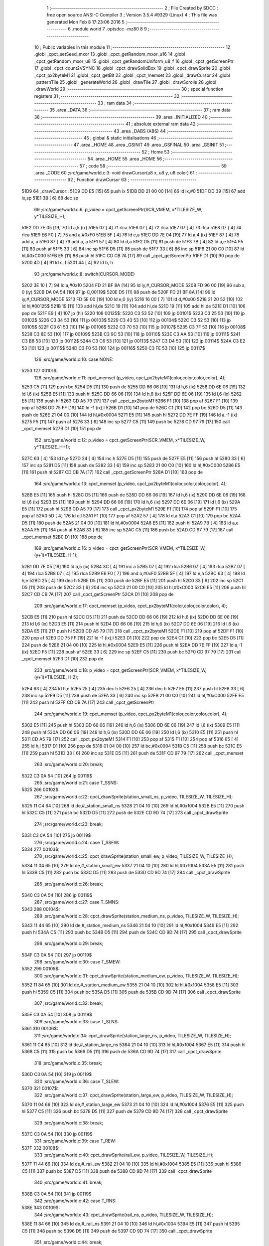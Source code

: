                               1 ;--------------------------------------------------------
                              2 ; File Created by SDCC : free open source ANSI-C Compiler
                              3 ; Version 3.5.4 #9329 (Linux)
                              4 ; This file was generated Mon Feb  8 17:23:06 2016
                              5 ;--------------------------------------------------------
                              6 	.module world
                              7 	.optsdcc -mz80
                              8 	
                              9 ;--------------------------------------------------------
                             10 ; Public variables in this module
                             11 ;--------------------------------------------------------
                             12 	.globl _cpct_setSeed_mxor
                             13 	.globl _cpct_getRandom_mxor_u16
                             14 	.globl _cpct_getRandom_mxor_u8
                             15 	.globl _cpct_getRandomUniform_u8_f
                             16 	.globl _cpct_getScreenPtr
                             17 	.globl _cpct_count2VSYNC
                             18 	.globl _cpct_drawSolidBox
                             19 	.globl _cpct_drawSprite
                             20 	.globl _cpct_px2byteM1
                             21 	.globl _cpct_getBit
                             22 	.globl _cpct_memset
                             23 	.globl _drawCursor
                             24 	.globl _patternTile
                             25 	.globl _generateWorld
                             26 	.globl _drawTile
                             27 	.globl _drawScrolls
                             28 	.globl _drawWorld
                             29 ;--------------------------------------------------------
                             30 ; special function registers
                             31 ;--------------------------------------------------------
                             32 ;--------------------------------------------------------
                             33 ; ram data
                             34 ;--------------------------------------------------------
                             35 	.area _DATA
                             36 ;--------------------------------------------------------
                             37 ; ram data
                             38 ;--------------------------------------------------------
                             39 	.area _INITIALIZED
                             40 ;--------------------------------------------------------
                             41 ; absolute external ram data
                             42 ;--------------------------------------------------------
                             43 	.area _DABS (ABS)
                             44 ;--------------------------------------------------------
                             45 ; global & static initialisations
                             46 ;--------------------------------------------------------
                             47 	.area _HOME
                             48 	.area _GSINIT
                             49 	.area _GSFINAL
                             50 	.area _GSINIT
                             51 ;--------------------------------------------------------
                             52 ; Home
                             53 ;--------------------------------------------------------
                             54 	.area _HOME
                             55 	.area _HOME
                             56 ;--------------------------------------------------------
                             57 ; code
                             58 ;--------------------------------------------------------
                             59 	.area _CODE
                             60 ;src/game/world.c:3: void drawCursor(u8 x, u8 y, u8 color)
                             61 ;	---------------------------------
                             62 ; Function drawCursor
                             63 ; ---------------------------------
   51D9                      64 _drawCursor::
   51D9 DD E5         [15]   65 	push	ix
   51DB DD 21 00 00   [14]   66 	ld	ix,#0
   51DF DD 39         [15]   67 	add	ix,sp
   51E1 3B            [ 6]   68 	dec	sp
                             69 ;src/game/world.c:6: p_video = cpct_getScreenPtr(SCR_VMEM, x*TILESIZE_W, y*TILESIZE_H);
   51E2 DD 7E 05      [19]   70 	ld	a,5 (ix)
   51E5 07            [ 4]   71 	rlca
   51E6 07            [ 4]   72 	rlca
   51E7 07            [ 4]   73 	rlca
   51E8 07            [ 4]   74 	rlca
   51E9 E6 F0         [ 7]   75 	and	a,#0xF0
   51EB 5F            [ 4]   76 	ld	e,a
   51EC DD 7E 04      [19]   77 	ld	a,4 (ix)
   51EF 87            [ 4]   78 	add	a, a
   51F0 87            [ 4]   79 	add	a, a
   51F1 57            [ 4]   80 	ld	d,a
   51F2 D5            [11]   81 	push	de
   51F3 7B            [ 4]   82 	ld	a,e
   51F4 F5            [11]   83 	push	af
   51F5 33            [ 6]   84 	inc	sp
   51F6 D5            [11]   85 	push	de
   51F7 33            [ 6]   86 	inc	sp
   51F8 21 00 C0      [10]   87 	ld	hl,#0xC000
   51FB E5            [11]   88 	push	hl
   51FC CD CB 7A      [17]   89 	call	_cpct_getScreenPtr
   51FF D1            [10]   90 	pop	de
   5200 4D            [ 4]   91 	ld	c, l
   5201 44            [ 4]   92 	ld	b, h
                             93 ;src/game/world.c:8: switch(CURSOR_MODE)
   5202 3E 10         [ 7]   94 	ld	a,#0x10
   5204 FD 21 BF 8A   [14]   95 	ld	iy,#_CURSOR_MODE
   5208 FD 96 00      [19]   96 	sub	a, 0 (iy)
   520B DA 0A 54      [10]   97 	jp	C,00119$
   520E D5            [11]   98 	push	de
   520F FD 21 BF 8A   [14]   99 	ld	iy,#_CURSOR_MODE
   5213 FD 5E 00      [19]  100 	ld	e,0 (iy)
   5216 16 00         [ 7]  101 	ld	d,#0x00
   5218 21 20 52      [10]  102 	ld	hl,#00125$
   521B 19            [11]  103 	add	hl,de
   521C 19            [11]  104 	add	hl,de
   521D 19            [11]  105 	add	hl,de
   521E D1            [10]  106 	pop	de
   521F E9            [ 4]  107 	jp	(hl)
   5220                     108 00125$:
   5220 C3 53 52      [10]  109 	jp	00101$
   5223 C3 25 53      [10]  110 	jp	00102$
   5226 C3 34 53      [10]  111 	jp	00103$
   5229 C3 43 53      [10]  112 	jp	00104$
   522C C3 52 53      [10]  113 	jp	00105$
   522F C3 61 53      [10]  114 	jp	00106$
   5232 C3 70 53      [10]  115 	jp	00107$
   5235 C3 7F 53      [10]  116 	jp	00108$
   5238 C3 8E 53      [10]  117 	jp	00109$
   523B C3 9C 53      [10]  118 	jp	00110$
   523E C3 AA 53      [10]  119 	jp	00111$
   5241 C3 B8 53      [10]  120 	jp	00112$
   5244 C3 C6 53      [10]  121 	jp	00113$
   5247 C3 D4 53      [10]  122 	jp	00114$
   524A C3 E2 53      [10]  123 	jp	00115$
   524D C3 F0 53      [10]  124 	jp	00116$
   5250 C3 FE 53      [10]  125 	jp	00117$
                            126 ;src/game/world.c:10: case NONE:
   5253                     127 00101$:
                            128 ;src/game/world.c:11: cpct_memset (p_video, cpct_px2byteM1(color,color,color,color), 4);
   5253 C5            [11]  129 	push	bc
   5254 D5            [11]  130 	push	de
   5255 DD 66 06      [19]  131 	ld	h,6 (ix)
   5258 DD 6E 06      [19]  132 	ld	l,6 (ix)
   525B E5            [11]  133 	push	hl
   525C DD 66 06      [19]  134 	ld	h,6 (ix)
   525F DD 6E 06      [19]  135 	ld	l,6 (ix)
   5262 E5            [11]  136 	push	hl
   5263 CD A5 79      [17]  137 	call	_cpct_px2byteM1
   5266 F1            [10]  138 	pop	af
   5267 F1            [10]  139 	pop	af
   5268 DD 75 FF      [19]  140 	ld	-1 (ix),l
   526B D1            [10]  141 	pop	de
   526C C1            [10]  142 	pop	bc
   526D D5            [11]  143 	push	de
   526E 21 04 00      [10]  144 	ld	hl,#0x0004
   5271 E5            [11]  145 	push	hl
   5272 DD 7E FF      [19]  146 	ld	a,-1 (ix)
   5275 F5            [11]  147 	push	af
   5276 33            [ 6]  148 	inc	sp
   5277 C5            [11]  149 	push	bc
   5278 CD 97 79      [17]  150 	call	_cpct_memset
   527B D1            [10]  151 	pop	de
                            152 ;src/game/world.c:12: p_video = cpct_getScreenPtr(SCR_VMEM, x*TILESIZE_W, y*TILESIZE_H+1);
   527C 63            [ 4]  153 	ld	h,e
   527D 24            [ 4]  154 	inc	h
   527E D5            [11]  155 	push	de
   527F E5            [11]  156 	push	hl
   5280 33            [ 6]  157 	inc	sp
   5281 D5            [11]  158 	push	de
   5282 33            [ 6]  159 	inc	sp
   5283 21 00 C0      [10]  160 	ld	hl,#0xC000
   5286 E5            [11]  161 	push	hl
   5287 CD CB 7A      [17]  162 	call	_cpct_getScreenPtr
   528A D1            [10]  163 	pop	de
                            164 ;src/game/world.c:13: cpct_memset (p_video, cpct_px2byteM1(color,color,color,color), 4);
   528B E5            [11]  165 	push	hl
   528C D5            [11]  166 	push	de
   528D DD 66 06      [19]  167 	ld	h,6 (ix)
   5290 DD 6E 06      [19]  168 	ld	l,6 (ix)
   5293 E5            [11]  169 	push	hl
   5294 DD 66 06      [19]  170 	ld	h,6 (ix)
   5297 DD 6E 06      [19]  171 	ld	l,6 (ix)
   529A E5            [11]  172 	push	hl
   529B CD A5 79      [17]  173 	call	_cpct_px2byteM1
   529E F1            [10]  174 	pop	af
   529F F1            [10]  175 	pop	af
   52A0 5D            [ 4]  176 	ld	e,l
   52A1 F1            [10]  177 	pop	af
   52A2 57            [ 4]  178 	ld	d,a
   52A3 C1            [10]  179 	pop	bc
   52A4 D5            [11]  180 	push	de
   52A5 21 04 00      [10]  181 	ld	hl,#0x0004
   52A8 E5            [11]  182 	push	hl
   52A9 7B            [ 4]  183 	ld	a,e
   52AA F5            [11]  184 	push	af
   52AB 33            [ 6]  185 	inc	sp
   52AC C5            [11]  186 	push	bc
   52AD CD 97 79      [17]  187 	call	_cpct_memset
   52B0 D1            [10]  188 	pop	de
                            189 ;src/game/world.c:16: p_video = cpct_getScreenPtr(SCR_VMEM, x*TILESIZE_W, (y+1)*TILESIZE_H-1);
   52B1 DD 7E 05      [19]  190 	ld	a,5 (ix)
   52B4 3C            [ 4]  191 	inc	a
   52B5 07            [ 4]  192 	rlca
   52B6 07            [ 4]  193 	rlca
   52B7 07            [ 4]  194 	rlca
   52B8 07            [ 4]  195 	rlca
   52B9 E6 F0         [ 7]  196 	and	a,#0xF0
   52BB 5F            [ 4]  197 	ld	e,a
   52BC 63            [ 4]  198 	ld	h,e
   52BD 25            [ 4]  199 	dec	h
   52BE D5            [11]  200 	push	de
   52BF E5            [11]  201 	push	hl
   52C0 33            [ 6]  202 	inc	sp
   52C1 D5            [11]  203 	push	de
   52C2 33            [ 6]  204 	inc	sp
   52C3 21 00 C0      [10]  205 	ld	hl,#0xC000
   52C6 E5            [11]  206 	push	hl
   52C7 CD CB 7A      [17]  207 	call	_cpct_getScreenPtr
   52CA D1            [10]  208 	pop	de
                            209 ;src/game/world.c:17: cpct_memset (p_video, cpct_px2byteM1(color,color,color,color), 4);
   52CB E5            [11]  210 	push	hl
   52CC D5            [11]  211 	push	de
   52CD DD 66 06      [19]  212 	ld	h,6 (ix)
   52D0 DD 6E 06      [19]  213 	ld	l,6 (ix)
   52D3 E5            [11]  214 	push	hl
   52D4 DD 66 06      [19]  215 	ld	h,6 (ix)
   52D7 DD 6E 06      [19]  216 	ld	l,6 (ix)
   52DA E5            [11]  217 	push	hl
   52DB CD A5 79      [17]  218 	call	_cpct_px2byteM1
   52DE F1            [10]  219 	pop	af
   52DF F1            [10]  220 	pop	af
   52E0 DD 75 FF      [19]  221 	ld	-1 (ix),l
   52E3 D1            [10]  222 	pop	de
   52E4 C1            [10]  223 	pop	bc
   52E5 D5            [11]  224 	push	de
   52E6 21 04 00      [10]  225 	ld	hl,#0x0004
   52E9 E5            [11]  226 	push	hl
   52EA DD 7E FF      [19]  227 	ld	a,-1 (ix)
   52ED F5            [11]  228 	push	af
   52EE 33            [ 6]  229 	inc	sp
   52EF C5            [11]  230 	push	bc
   52F0 CD 97 79      [17]  231 	call	_cpct_memset
   52F3 D1            [10]  232 	pop	de
                            233 ;src/game/world.c:18: p_video = cpct_getScreenPtr(SCR_VMEM, x*TILESIZE_W, (y+1)*TILESIZE_H-2);
   52F4 63            [ 4]  234 	ld	h,e
   52F5 25            [ 4]  235 	dec	h
   52F6 25            [ 4]  236 	dec	h
   52F7 E5            [11]  237 	push	hl
   52F8 33            [ 6]  238 	inc	sp
   52F9 D5            [11]  239 	push	de
   52FA 33            [ 6]  240 	inc	sp
   52FB 21 00 C0      [10]  241 	ld	hl,#0xC000
   52FE E5            [11]  242 	push	hl
   52FF CD CB 7A      [17]  243 	call	_cpct_getScreenPtr
                            244 ;src/game/world.c:19: cpct_memset (p_video, cpct_px2byteM1(color,color,color,color), 4);
   5302 E5            [11]  245 	push	hl
   5303 DD 66 06      [19]  246 	ld	h,6 (ix)
   5306 DD 6E 06      [19]  247 	ld	l,6 (ix)
   5309 E5            [11]  248 	push	hl
   530A DD 66 06      [19]  249 	ld	h,6 (ix)
   530D DD 6E 06      [19]  250 	ld	l,6 (ix)
   5310 E5            [11]  251 	push	hl
   5311 CD A5 79      [17]  252 	call	_cpct_px2byteM1
   5314 F1            [10]  253 	pop	af
   5315 F1            [10]  254 	pop	af
   5316 65            [ 4]  255 	ld	h,l
   5317 D1            [10]  256 	pop	de
   5318 01 04 00      [10]  257 	ld	bc,#0x0004
   531B C5            [11]  258 	push	bc
   531C E5            [11]  259 	push	hl
   531D 33            [ 6]  260 	inc	sp
   531E D5            [11]  261 	push	de
   531F CD 97 79      [17]  262 	call	_cpct_memset
                            263 ;src/game/world.c:20: break;
   5322 C3 0A 54      [10]  264 	jp	00119$
                            265 ;src/game/world.c:21: case T_SSNS:
   5325                     266 00102$:
                            267 ;src/game/world.c:22: cpct_drawSprite(station_small_ns, p_video, TILESIZE_W, TILESIZE_H);
   5325 11 C4 64      [10]  268 	ld	de,#_station_small_ns
   5328 21 04 10      [10]  269 	ld	hl,#0x1004
   532B E5            [11]  270 	push	hl
   532C C5            [11]  271 	push	bc
   532D D5            [11]  272 	push	de
   532E CD 9D 74      [17]  273 	call	_cpct_drawSprite
                            274 ;src/game/world.c:23: break;
   5331 C3 0A 54      [10]  275 	jp	00119$
                            276 ;src/game/world.c:24: case T_SSEW:
   5334                     277 00103$:
                            278 ;src/game/world.c:25: cpct_drawSprite(station_small_ew, p_video, TILESIZE_W, TILESIZE_H);
   5334 11 04 65      [10]  279 	ld	de,#_station_small_ew
   5337 21 04 10      [10]  280 	ld	hl,#0x1004
   533A E5            [11]  281 	push	hl
   533B C5            [11]  282 	push	bc
   533C D5            [11]  283 	push	de
   533D CD 9D 74      [17]  284 	call	_cpct_drawSprite
                            285 ;src/game/world.c:26: break;
   5340 C3 0A 54      [10]  286 	jp	00119$
                            287 ;src/game/world.c:27: case T_SMNS:
   5343                     288 00104$:
                            289 ;src/game/world.c:28: cpct_drawSprite(station_medium_ns, p_video, TILESIZE_W, TILESIZE_H);
   5343 11 44 65      [10]  290 	ld	de,#_station_medium_ns
   5346 21 04 10      [10]  291 	ld	hl,#0x1004
   5349 E5            [11]  292 	push	hl
   534A C5            [11]  293 	push	bc
   534B D5            [11]  294 	push	de
   534C CD 9D 74      [17]  295 	call	_cpct_drawSprite
                            296 ;src/game/world.c:29: break;
   534F C3 0A 54      [10]  297 	jp	00119$
                            298 ;src/game/world.c:30: case T_SMEW:
   5352                     299 00105$:
                            300 ;src/game/world.c:31: cpct_drawSprite(station_medium_ew, p_video, TILESIZE_W, TILESIZE_H);
   5352 11 84 65      [10]  301 	ld	de,#_station_medium_ew
   5355 21 04 10      [10]  302 	ld	hl,#0x1004
   5358 E5            [11]  303 	push	hl
   5359 C5            [11]  304 	push	bc
   535A D5            [11]  305 	push	de
   535B CD 9D 74      [17]  306 	call	_cpct_drawSprite
                            307 ;src/game/world.c:32: break;
   535E C3 0A 54      [10]  308 	jp	00119$
                            309 ;src/game/world.c:33: case T_SLNS:
   5361                     310 00106$:
                            311 ;src/game/world.c:34: cpct_drawSprite(station_large_ns, p_video, TILESIZE_W, TILESIZE_H);
   5361 11 C4 65      [10]  312 	ld	de,#_station_large_ns
   5364 21 04 10      [10]  313 	ld	hl,#0x1004
   5367 E5            [11]  314 	push	hl
   5368 C5            [11]  315 	push	bc
   5369 D5            [11]  316 	push	de
   536A CD 9D 74      [17]  317 	call	_cpct_drawSprite
                            318 ;src/game/world.c:35: break;
   536D C3 0A 54      [10]  319 	jp	00119$
                            320 ;src/game/world.c:36: case T_SLEW:
   5370                     321 00107$:
                            322 ;src/game/world.c:37: cpct_drawSprite(station_large_ew, p_video, TILESIZE_W, TILESIZE_H);
   5370 11 04 66      [10]  323 	ld	de,#_station_large_ew
   5373 21 04 10      [10]  324 	ld	hl,#0x1004
   5376 E5            [11]  325 	push	hl
   5377 C5            [11]  326 	push	bc
   5378 D5            [11]  327 	push	de
   5379 CD 9D 74      [17]  328 	call	_cpct_drawSprite
                            329 ;src/game/world.c:38: break;
   537C C3 0A 54      [10]  330 	jp	00119$
                            331 ;src/game/world.c:39: case T_REW:
   537F                     332 00108$:
                            333 ;src/game/world.c:40: cpct_drawSprite(rail_ew, p_video, TILESIZE_W, TILESIZE_H);	
   537F 11 44 66      [10]  334 	ld	de,#_rail_ew
   5382 21 04 10      [10]  335 	ld	hl,#0x1004
   5385 E5            [11]  336 	push	hl
   5386 C5            [11]  337 	push	bc
   5387 D5            [11]  338 	push	de
   5388 CD 9D 74      [17]  339 	call	_cpct_drawSprite
                            340 ;src/game/world.c:41: break;
   538B C3 0A 54      [10]  341 	jp	00119$
                            342 ;src/game/world.c:42: case T_RNS:
   538E                     343 00109$:
                            344 ;src/game/world.c:43: cpct_drawSprite(rail_ns, p_video, TILESIZE_W, TILESIZE_H);	
   538E 11 84 66      [10]  345 	ld	de,#_rail_ns
   5391 21 04 10      [10]  346 	ld	hl,#0x1004
   5394 E5            [11]  347 	push	hl
   5395 C5            [11]  348 	push	bc
   5396 D5            [11]  349 	push	de
   5397 CD 9D 74      [17]  350 	call	_cpct_drawSprite
                            351 ;src/game/world.c:44: break;
   539A 18 6E         [12]  352 	jr	00119$
                            353 ;src/game/world.c:45: case T_REN:
   539C                     354 00110$:
                            355 ;src/game/world.c:46: cpct_drawSprite(rail_en, p_video, TILESIZE_W, TILESIZE_H);	
   539C 11 C4 66      [10]  356 	ld	de,#_rail_en
   539F 21 04 10      [10]  357 	ld	hl,#0x1004
   53A2 E5            [11]  358 	push	hl
   53A3 C5            [11]  359 	push	bc
   53A4 D5            [11]  360 	push	de
   53A5 CD 9D 74      [17]  361 	call	_cpct_drawSprite
                            362 ;src/game/world.c:47: break;
   53A8 18 60         [12]  363 	jr	00119$
                            364 ;src/game/world.c:48: case T_RES:
   53AA                     365 00111$:
                            366 ;src/game/world.c:49: cpct_drawSprite(rail_es, p_video, TILESIZE_W, TILESIZE_H);	
   53AA 11 04 67      [10]  367 	ld	de,#_rail_es
   53AD 21 04 10      [10]  368 	ld	hl,#0x1004
   53B0 E5            [11]  369 	push	hl
   53B1 C5            [11]  370 	push	bc
   53B2 D5            [11]  371 	push	de
   53B3 CD 9D 74      [17]  372 	call	_cpct_drawSprite
                            373 ;src/game/world.c:50: break;
   53B6 18 52         [12]  374 	jr	00119$
                            375 ;src/game/world.c:51: case T_RWN:
   53B8                     376 00112$:
                            377 ;src/game/world.c:52: cpct_drawSprite(rail_wn, p_video, TILESIZE_W, TILESIZE_H);	
   53B8 11 44 67      [10]  378 	ld	de,#_rail_wn
   53BB 21 04 10      [10]  379 	ld	hl,#0x1004
   53BE E5            [11]  380 	push	hl
   53BF C5            [11]  381 	push	bc
   53C0 D5            [11]  382 	push	de
   53C1 CD 9D 74      [17]  383 	call	_cpct_drawSprite
                            384 ;src/game/world.c:53: break;
   53C4 18 44         [12]  385 	jr	00119$
                            386 ;src/game/world.c:54: case T_RWS:
   53C6                     387 00113$:
                            388 ;src/game/world.c:55: cpct_drawSprite(rail_ws, p_video, TILESIZE_W, TILESIZE_H);	
   53C6 11 84 67      [10]  389 	ld	de,#_rail_ws
   53C9 21 04 10      [10]  390 	ld	hl,#0x1004
   53CC E5            [11]  391 	push	hl
   53CD C5            [11]  392 	push	bc
   53CE D5            [11]  393 	push	de
   53CF CD 9D 74      [17]  394 	call	_cpct_drawSprite
                            395 ;src/game/world.c:56: break;
   53D2 18 36         [12]  396 	jr	00119$
                            397 ;src/game/world.c:57: case T_REWN:
   53D4                     398 00114$:
                            399 ;src/game/world.c:58: cpct_drawSprite(rail_ew_n, p_video, TILESIZE_W, TILESIZE_H);	
   53D4 11 C4 67      [10]  400 	ld	de,#_rail_ew_n
   53D7 21 04 10      [10]  401 	ld	hl,#0x1004
   53DA E5            [11]  402 	push	hl
   53DB C5            [11]  403 	push	bc
   53DC D5            [11]  404 	push	de
   53DD CD 9D 74      [17]  405 	call	_cpct_drawSprite
                            406 ;src/game/world.c:59: break;
   53E0 18 28         [12]  407 	jr	00119$
                            408 ;src/game/world.c:60: case T_REWS:
   53E2                     409 00115$:
                            410 ;src/game/world.c:61: cpct_drawSprite(rail_ew_s, p_video, TILESIZE_W, TILESIZE_H);	
   53E2 11 04 68      [10]  411 	ld	de,#_rail_ew_s
   53E5 21 04 10      [10]  412 	ld	hl,#0x1004
   53E8 E5            [11]  413 	push	hl
   53E9 C5            [11]  414 	push	bc
   53EA D5            [11]  415 	push	de
   53EB CD 9D 74      [17]  416 	call	_cpct_drawSprite
                            417 ;src/game/world.c:62: break;
   53EE 18 1A         [12]  418 	jr	00119$
                            419 ;src/game/world.c:63: case T_RNSE:
   53F0                     420 00116$:
                            421 ;src/game/world.c:64: cpct_drawSprite(rail_ns_e, p_video, TILESIZE_W, TILESIZE_H);	
   53F0 11 84 68      [10]  422 	ld	de,#_rail_ns_e
   53F3 21 04 10      [10]  423 	ld	hl,#0x1004
   53F6 E5            [11]  424 	push	hl
   53F7 C5            [11]  425 	push	bc
   53F8 D5            [11]  426 	push	de
   53F9 CD 9D 74      [17]  427 	call	_cpct_drawSprite
                            428 ;src/game/world.c:65: break;
   53FC 18 0C         [12]  429 	jr	00119$
                            430 ;src/game/world.c:66: case T_RNSW:
   53FE                     431 00117$:
                            432 ;src/game/world.c:67: cpct_drawSprite(rail_ns_w, p_video, TILESIZE_W, TILESIZE_H);
   53FE 11 44 68      [10]  433 	ld	de,#_rail_ns_w
   5401 21 04 10      [10]  434 	ld	hl,#0x1004
   5404 E5            [11]  435 	push	hl
   5405 C5            [11]  436 	push	bc
   5406 D5            [11]  437 	push	de
   5407 CD 9D 74      [17]  438 	call	_cpct_drawSprite
                            439 ;src/game/world.c:69: }
   540A                     440 00119$:
   540A 33            [ 6]  441 	inc	sp
   540B DD E1         [14]  442 	pop	ix
   540D C9            [10]  443 	ret
                            444 ;src/game/world.c:72: void patternTile(u8 tileType, int index, u8 nBitsX, u8 nBitsY, u8 *pattern)
                            445 ;	---------------------------------
                            446 ; Function patternTile
                            447 ; ---------------------------------
   540E                     448 _patternTile::
   540E DD E5         [15]  449 	push	ix
   5410 DD 21 00 00   [14]  450 	ld	ix,#0
   5414 DD 39         [15]  451 	add	ix,sp
   5416 21 F5 FF      [10]  452 	ld	hl,#-11
   5419 39            [11]  453 	add	hl,sp
   541A F9            [ 6]  454 	ld	sp,hl
                            455 ;src/game/world.c:77: for(iy=0; iy<nBitsY; iy++)
   541B DD 7E 04      [19]  456 	ld	a,4 (ix)
   541E D6 08         [ 7]  457 	sub	a, #0x08
   5420 20 04         [12]  458 	jr	NZ,00153$
   5422 3E 01         [ 7]  459 	ld	a,#0x01
   5424 18 01         [12]  460 	jr	00154$
   5426                     461 00153$:
   5426 AF            [ 4]  462 	xor	a,a
   5427                     463 00154$:
   5427 DD 77 FF      [19]  464 	ld	-1 (ix),a
   542A DD 7E 04      [19]  465 	ld	a,4 (ix)
   542D D6 02         [ 7]  466 	sub	a, #0x02
   542F 20 04         [12]  467 	jr	NZ,00155$
   5431 3E 01         [ 7]  468 	ld	a,#0x01
   5433 18 01         [12]  469 	jr	00156$
   5435                     470 00155$:
   5435 AF            [ 4]  471 	xor	a,a
   5436                     472 00156$:
   5436 DD 77 FC      [19]  473 	ld	-4 (ix),a
   5439 DD 36 F5 00   [19]  474 	ld	-11 (ix),#0x00
   543D 11 00 00      [10]  475 	ld	de,#0x0000
   5440                     476 00115$:
   5440 DD 7E F5      [19]  477 	ld	a,-11 (ix)
   5443 DD 96 08      [19]  478 	sub	a, 8 (ix)
   5446 D2 06 55      [10]  479 	jp	NC,00117$
                            480 ;src/game/world.c:79: for(ix=0; ix<nBitsX; ix++)
   5449 DD 7E 05      [19]  481 	ld	a,5 (ix)
   544C 83            [ 4]  482 	add	a, e
   544D DD 77 FD      [19]  483 	ld	-3 (ix),a
   5450 DD 7E 06      [19]  484 	ld	a,6 (ix)
   5453 8A            [ 4]  485 	adc	a, d
   5454 DD 77 FE      [19]  486 	ld	-2 (ix),a
   5457 D5            [11]  487 	push	de
   5458 DD 5E 07      [19]  488 	ld	e,7 (ix)
   545B DD 66 F5      [19]  489 	ld	h,-11 (ix)
   545E 2E 00         [ 7]  490 	ld	l, #0x00
   5460 55            [ 4]  491 	ld	d, l
   5461 06 08         [ 7]  492 	ld	b, #0x08
   5463                     493 00157$:
   5463 29            [11]  494 	add	hl,hl
   5464 30 01         [12]  495 	jr	NC,00158$
   5466 19            [11]  496 	add	hl,de
   5467                     497 00158$:
   5467 10 FA         [13]  498 	djnz	00157$
   5469 D1            [10]  499 	pop	de
   546A DD 75 FA      [19]  500 	ld	-6 (ix),l
   546D DD 74 FB      [19]  501 	ld	-5 (ix),h
   5470 DD 36 F6 00   [19]  502 	ld	-10 (ix),#0x00
   5474                     503 00112$:
   5474 DD 7E F6      [19]  504 	ld	a,-10 (ix)
   5477 DD 96 07      [19]  505 	sub	a, 7 (ix)
   547A D2 FB 54      [10]  506 	jp	NC,00116$
                            507 ;src/game/world.c:81: if(cpct_getBit (pattern, iy*nBitsX+ix)!=0 && index+iy*WIDTH+ix < WIDTH*HEIGHT)
   547D DD 7E F6      [19]  508 	ld	a,-10 (ix)
   5480 DD 77 F7      [19]  509 	ld	-9 (ix),a
   5483 DD 36 F8 00   [19]  510 	ld	-8 (ix),#0x00
   5487 DD 7E FA      [19]  511 	ld	a,-6 (ix)
   548A DD 86 F7      [19]  512 	add	a, -9 (ix)
   548D 6F            [ 4]  513 	ld	l,a
   548E DD 7E FB      [19]  514 	ld	a,-5 (ix)
   5491 DD 8E F8      [19]  515 	adc	a, -8 (ix)
   5494 67            [ 4]  516 	ld	h,a
   5495 DD 4E 09      [19]  517 	ld	c,9 (ix)
   5498 DD 46 0A      [19]  518 	ld	b,10 (ix)
   549B D5            [11]  519 	push	de
   549C E5            [11]  520 	push	hl
   549D C5            [11]  521 	push	bc
   549E CD 5D 74      [17]  522 	call	_cpct_getBit
   54A1 DD 75 F9      [19]  523 	ld	-7 (ix),l
   54A4 D1            [10]  524 	pop	de
   54A5 DD 7E F9      [19]  525 	ld	a,-7 (ix)
   54A8 B7            [ 4]  526 	or	a, a
   54A9 28 4A         [12]  527 	jr	Z,00113$
   54AB DD 7E FD      [19]  528 	ld	a,-3 (ix)
   54AE DD 86 F7      [19]  529 	add	a, -9 (ix)
   54B1 4F            [ 4]  530 	ld	c,a
   54B2 DD 7E FE      [19]  531 	ld	a,-2 (ix)
   54B5 DD 8E F8      [19]  532 	adc	a, -8 (ix)
   54B8 47            [ 4]  533 	ld	b,a
   54B9 EE 80         [ 7]  534 	xor	a, #0x80
   54BB D6 8F         [ 7]  535 	sub	a, #0x8F
   54BD 30 36         [12]  536 	jr	NC,00113$
                            537 ;src/game/world.c:84: p_world[index+iy*WIDTH+ix] = tileType;
   54BF 21 BB 7B      [10]  538 	ld	hl,#_p_world
   54C2 09            [11]  539 	add	hl,bc
   54C3 4D            [ 4]  540 	ld	c,l
   54C4 44            [ 4]  541 	ld	b,h
                            542 ;src/game/world.c:83: if(tileType == FOREST)
   54C5 DD 7E FF      [19]  543 	ld	a,-1 (ix)
   54C8 B7            [ 4]  544 	or	a, a
   54C9 28 06         [12]  545 	jr	Z,00104$
                            546 ;src/game/world.c:84: p_world[index+iy*WIDTH+ix] = tileType;
   54CB DD 7E 04      [19]  547 	ld	a,4 (ix)
   54CE 02            [ 7]  548 	ld	(bc),a
   54CF 18 24         [12]  549 	jr	00113$
   54D1                     550 00104$:
                            551 ;src/game/world.c:85: else if(tileType==DWELLINGS1)
   54D1 DD 7E FC      [19]  552 	ld	a,-4 (ix)
   54D4 B7            [ 4]  553 	or	a, a
   54D5 28 1E         [12]  554 	jr	Z,00113$
                            555 ;src/game/world.c:86: p_world[index+iy*WIDTH+ix] = (u8)cpct_getRandomUniform_u8_f(cpct_count2VSYNC ()%256)%3+2;
   54D7 C5            [11]  556 	push	bc
   54D8 D5            [11]  557 	push	de
   54D9 CD C4 75      [17]  558 	call	_cpct_count2VSYNC
   54DC CD 01 7A      [17]  559 	call	_cpct_getRandomUniform_u8_f
   54DF DD 75 F9      [19]  560 	ld	-7 (ix),l
   54E2 3E 03         [ 7]  561 	ld	a,#0x03
   54E4 F5            [11]  562 	push	af
   54E5 33            [ 6]  563 	inc	sp
   54E6 DD 7E F9      [19]  564 	ld	a,-7 (ix)
   54E9 F5            [11]  565 	push	af
   54EA 33            [ 6]  566 	inc	sp
   54EB CD 42 75      [17]  567 	call	__moduchar
   54EE F1            [10]  568 	pop	af
   54EF 7D            [ 4]  569 	ld	a,l
   54F0 D1            [10]  570 	pop	de
   54F1 C1            [10]  571 	pop	bc
   54F2 C6 02         [ 7]  572 	add	a, #0x02
   54F4 02            [ 7]  573 	ld	(bc),a
   54F5                     574 00113$:
                            575 ;src/game/world.c:79: for(ix=0; ix<nBitsX; ix++)
   54F5 DD 34 F6      [23]  576 	inc	-10 (ix)
   54F8 C3 74 54      [10]  577 	jp	00112$
   54FB                     578 00116$:
                            579 ;src/game/world.c:77: for(iy=0; iy<nBitsY; iy++)
   54FB 21 50 00      [10]  580 	ld	hl,#0x0050
   54FE 19            [11]  581 	add	hl,de
   54FF EB            [ 4]  582 	ex	de,hl
   5500 DD 34 F5      [23]  583 	inc	-11 (ix)
   5503 C3 40 54      [10]  584 	jp	00115$
   5506                     585 00117$:
   5506 DD F9         [10]  586 	ld	sp, ix
   5508 DD E1         [14]  587 	pop	ix
   550A C9            [10]  588 	ret
                            589 ;src/game/world.c:93: void generateWorld()
                            590 ;	---------------------------------
                            591 ; Function generateWorld
                            592 ; ---------------------------------
   550B                     593 _generateWorld::
   550B DD E5         [15]  594 	push	ix
   550D DD 21 00 00   [14]  595 	ld	ix,#0
   5511 DD 39         [15]  596 	add	ix,sp
   5513 21 E5 FF      [10]  597 	ld	hl,#-27
   5516 39            [11]  598 	add	hl,sp
   5517 F9            [ 6]  599 	ld	sp,hl
                            600 ;src/game/world.c:100: CURSOR_MODE = NONE;
   5518 FD 21 BF 8A   [14]  601 	ld	iy,#_CURSOR_MODE
   551C FD 36 00 00   [19]  602 	ld	0 (iy),#0x00
                            603 ;src/game/world.c:103: cpct_srand((u32)cpct_count2VSYNC());
   5520 CD C4 75      [17]  604 	call	_cpct_count2VSYNC
   5523 11 00 00      [10]  605 	ld	de,#0x0000
   5526 CD 20 77      [17]  606 	call	_cpct_setSeed_mxor
                            607 ;src/game/world.c:107: for(iy=0; iy<HEIGHT*WIDTH;iy++)
   5529 11 00 00      [10]  608 	ld	de,#0x0000
   552C                     609 00119$:
                            610 ;src/game/world.c:109: p_world[iy] = cpct_rand()%2;
   552C 21 BB 7B      [10]  611 	ld	hl,#_p_world
   552F 19            [11]  612 	add	hl,de
   5530 E5            [11]  613 	push	hl
   5531 D5            [11]  614 	push	de
   5532 CD DD 79      [17]  615 	call	_cpct_getRandom_mxor_u8
   5535 7D            [ 4]  616 	ld	a,l
   5536 D1            [10]  617 	pop	de
   5537 E1            [10]  618 	pop	hl
   5538 E6 01         [ 7]  619 	and	a, #0x01
   553A 77            [ 7]  620 	ld	(hl),a
                            621 ;src/game/world.c:107: for(iy=0; iy<HEIGHT*WIDTH;iy++)
   553B 13            [ 6]  622 	inc	de
   553C 7A            [ 4]  623 	ld	a,d
   553D EE 80         [ 7]  624 	xor	a, #0x80
   553F D6 8F         [ 7]  625 	sub	a, #0x8F
   5541 38 E9         [12]  626 	jr	C,00119$
                            627 ;src/game/world.c:113: for(ix=0; ix<NBFOREST; ix++)
   5543 21 00 00      [10]  628 	ld	hl,#0x0000
   5546 39            [11]  629 	add	hl,sp
   5547 DD 75 F5      [19]  630 	ld	-11 (ix),l
   554A DD 74 F6      [19]  631 	ld	-10 (ix),h
   554D 01 00 00      [10]  632 	ld	bc,#0x0000
   5550                     633 00121$:
                            634 ;src/game/world.c:115: iy = cpct_rand16()%(WIDTH*HEIGHT);
   5550 C5            [11]  635 	push	bc
   5551 CD DD 78      [17]  636 	call	_cpct_getRandom_mxor_u16
   5554 11 00 0F      [10]  637 	ld	de,#0x0F00
   5557 D5            [11]  638 	push	de
   5558 E5            [11]  639 	push	hl
   5559 CD 4E 75      [17]  640 	call	__moduint
   555C F1            [10]  641 	pop	af
   555D F1            [10]  642 	pop	af
   555E C1            [10]  643 	pop	bc
   555F DD 75 FB      [19]  644 	ld	-5 (ix),l
   5562 DD 74 FC      [19]  645 	ld	-4 (ix),h
                            646 ;src/game/world.c:117: switch(cpct_rand()%4)
   5565 C5            [11]  647 	push	bc
   5566 CD DD 79      [17]  648 	call	_cpct_getRandom_mxor_u8
   5569 7D            [ 4]  649 	ld	a,l
   556A C1            [10]  650 	pop	bc
   556B E6 03         [ 7]  651 	and	a, #0x03
   556D DD 77 FD      [19]  652 	ld	-3 (ix),a
   5570 3E 03         [ 7]  653 	ld	a,#0x03
   5572 DD 96 FD      [19]  654 	sub	a, -3 (ix)
   5575 DA D9 56      [10]  655 	jp	C,00106$
                            656 ;src/game/world.c:121: p_forest[1] = 0b11000111;
   5578 E5            [11]  657 	push	hl
   5579 DD 6E F5      [19]  658 	ld	l,-11 (ix)
   557C DD 66 F6      [19]  659 	ld	h,-10 (ix)
   557F 23            [ 6]  660 	inc	hl
   5580 E5            [11]  661 	push	hl
   5581 FD E1         [14]  662 	pop	iy
   5583 E1            [10]  663 	pop	hl
                            664 ;src/game/world.c:122: p_forest[2] = 0b11011110;
   5584 DD 5E F5      [19]  665 	ld	e,-11 (ix)
   5587 DD 56 F6      [19]  666 	ld	d,-10 (ix)
   558A 13            [ 6]  667 	inc	de
   558B 13            [ 6]  668 	inc	de
                            669 ;src/game/world.c:123: p_forest[3] = 0b01111110;
   558C DD 7E F5      [19]  670 	ld	a,-11 (ix)
   558F C6 03         [ 7]  671 	add	a, #0x03
   5591 DD 77 F3      [19]  672 	ld	-13 (ix),a
   5594 DD 7E F6      [19]  673 	ld	a,-10 (ix)
   5597 CE 00         [ 7]  674 	adc	a, #0x00
   5599 DD 77 F4      [19]  675 	ld	-12 (ix),a
                            676 ;src/game/world.c:124: p_forest[4] = 0b11111110; 
   559C DD 7E F5      [19]  677 	ld	a,-11 (ix)
   559F C6 04         [ 7]  678 	add	a, #0x04
   55A1 DD 77 F9      [19]  679 	ld	-7 (ix),a
   55A4 DD 7E F6      [19]  680 	ld	a,-10 (ix)
   55A7 CE 00         [ 7]  681 	adc	a, #0x00
   55A9 DD 77 FA      [19]  682 	ld	-6 (ix),a
                            683 ;src/game/world.c:125: p_forest[5] = 0b01111111;
   55AC DD 7E F5      [19]  684 	ld	a,-11 (ix)
   55AF C6 05         [ 7]  685 	add	a, #0x05
   55B1 DD 77 F7      [19]  686 	ld	-9 (ix),a
   55B4 DD 7E F6      [19]  687 	ld	a,-10 (ix)
   55B7 CE 00         [ 7]  688 	adc	a, #0x00
   55B9 DD 77 F8      [19]  689 	ld	-8 (ix),a
                            690 ;src/game/world.c:126: p_forest[6] = 0b11101111;
   55BC DD 7E F5      [19]  691 	ld	a,-11 (ix)
   55BF C6 06         [ 7]  692 	add	a, #0x06
   55C1 DD 77 F1      [19]  693 	ld	-15 (ix),a
   55C4 DD 7E F6      [19]  694 	ld	a,-10 (ix)
   55C7 CE 00         [ 7]  695 	adc	a, #0x00
   55C9 DD 77 F2      [19]  696 	ld	-14 (ix),a
                            697 ;src/game/world.c:127: p_forest[7] = 0b11001111;
   55CC DD 7E F5      [19]  698 	ld	a,-11 (ix)
   55CF C6 07         [ 7]  699 	add	a, #0x07
   55D1 DD 77 FE      [19]  700 	ld	-2 (ix),a
   55D4 DD 7E F6      [19]  701 	ld	a,-10 (ix)
   55D7 CE 00         [ 7]  702 	adc	a, #0x00
   55D9 DD 77 FF      [19]  703 	ld	-1 (ix),a
                            704 ;src/game/world.c:117: switch(cpct_rand()%4)
   55DC D5            [11]  705 	push	de
   55DD DD 5E FD      [19]  706 	ld	e,-3 (ix)
   55E0 16 00         [ 7]  707 	ld	d,#0x00
   55E2 21 EA 55      [10]  708 	ld	hl,#00195$
   55E5 19            [11]  709 	add	hl,de
   55E6 19            [11]  710 	add	hl,de
   55E7 19            [11]  711 	add	hl,de
   55E8 D1            [10]  712 	pop	de
   55E9 E9            [ 4]  713 	jp	(hl)
   55EA                     714 00195$:
   55EA C3 F6 55      [10]  715 	jp	00102$
   55ED C3 30 56      [10]  716 	jp	00103$
   55F0 C3 69 56      [10]  717 	jp	00104$
   55F3 C3 A2 56      [10]  718 	jp	00105$
                            719 ;src/game/world.c:119: case 0:
   55F6                     720 00102$:
                            721 ;src/game/world.c:120: p_forest[0] = 0b10000100;
   55F6 DD 6E F5      [19]  722 	ld	l,-11 (ix)
   55F9 DD 66 F6      [19]  723 	ld	h,-10 (ix)
   55FC 36 84         [10]  724 	ld	(hl),#0x84
                            725 ;src/game/world.c:121: p_forest[1] = 0b11000111;
   55FE FD 36 00 C7   [19]  726 	ld	0 (iy), #0xC7
                            727 ;src/game/world.c:122: p_forest[2] = 0b11011110;
   5602 3E DE         [ 7]  728 	ld	a,#0xDE
   5604 12            [ 7]  729 	ld	(de),a
                            730 ;src/game/world.c:123: p_forest[3] = 0b01111110;
   5605 DD 6E F3      [19]  731 	ld	l,-13 (ix)
   5608 DD 66 F4      [19]  732 	ld	h,-12 (ix)
   560B 36 7E         [10]  733 	ld	(hl),#0x7E
                            734 ;src/game/world.c:124: p_forest[4] = 0b11111110; 
   560D DD 6E F9      [19]  735 	ld	l,-7 (ix)
   5610 DD 66 FA      [19]  736 	ld	h,-6 (ix)
   5613 36 FE         [10]  737 	ld	(hl),#0xFE
                            738 ;src/game/world.c:125: p_forest[5] = 0b01111111;
   5615 DD 6E F7      [19]  739 	ld	l,-9 (ix)
   5618 DD 66 F8      [19]  740 	ld	h,-8 (ix)
   561B 36 7F         [10]  741 	ld	(hl),#0x7F
                            742 ;src/game/world.c:126: p_forest[6] = 0b11101111;
   561D DD 6E F1      [19]  743 	ld	l,-15 (ix)
   5620 DD 66 F2      [19]  744 	ld	h,-14 (ix)
   5623 36 EF         [10]  745 	ld	(hl),#0xEF
                            746 ;src/game/world.c:127: p_forest[7] = 0b11001111;
   5625 DD 6E FE      [19]  747 	ld	l,-2 (ix)
   5628 DD 66 FF      [19]  748 	ld	h,-1 (ix)
   562B 36 CF         [10]  749 	ld	(hl),#0xCF
                            750 ;src/game/world.c:128: break;
   562D C3 D9 56      [10]  751 	jp	00106$
                            752 ;src/game/world.c:129: case 1:
   5630                     753 00103$:
                            754 ;src/game/world.c:130: p_forest[0] = 0b00001100;
   5630 DD 6E F5      [19]  755 	ld	l,-11 (ix)
   5633 DD 66 F6      [19]  756 	ld	h,-10 (ix)
   5636 36 0C         [10]  757 	ld	(hl),#0x0C
                            758 ;src/game/world.c:131: p_forest[1] = 0b11111000;
   5638 FD 36 00 F8   [19]  759 	ld	0 (iy), #0xF8
                            760 ;src/game/world.c:132: p_forest[2] = 0b00111111;
   563C 3E 3F         [ 7]  761 	ld	a,#0x3F
   563E 12            [ 7]  762 	ld	(de),a
                            763 ;src/game/world.c:133: p_forest[3] = 0b01111110;
   563F DD 6E F3      [19]  764 	ld	l,-13 (ix)
   5642 DD 66 F4      [19]  765 	ld	h,-12 (ix)
   5645 36 7E         [10]  766 	ld	(hl),#0x7E
                            767 ;src/game/world.c:134: p_forest[4] = 0b11111110; 
   5647 DD 6E F9      [19]  768 	ld	l,-7 (ix)
   564A DD 66 FA      [19]  769 	ld	h,-6 (ix)
   564D 36 FE         [10]  770 	ld	(hl),#0xFE
                            771 ;src/game/world.c:135: p_forest[5] = 0b01011111;
   564F DD 6E F7      [19]  772 	ld	l,-9 (ix)
   5652 DD 66 F8      [19]  773 	ld	h,-8 (ix)
   5655 36 5F         [10]  774 	ld	(hl),#0x5F
                            775 ;src/game/world.c:136: p_forest[6] = 0b11001111;
   5657 DD 6E F1      [19]  776 	ld	l,-15 (ix)
   565A DD 66 F2      [19]  777 	ld	h,-14 (ix)
   565D 36 CF         [10]  778 	ld	(hl),#0xCF
                            779 ;src/game/world.c:137: p_forest[7] = 0b10001100;
   565F DD 6E FE      [19]  780 	ld	l,-2 (ix)
   5662 DD 66 FF      [19]  781 	ld	h,-1 (ix)
   5665 36 8C         [10]  782 	ld	(hl),#0x8C
                            783 ;src/game/world.c:138: break;
   5667 18 70         [12]  784 	jr	00106$
                            785 ;src/game/world.c:139: case 2:
   5669                     786 00104$:
                            787 ;src/game/world.c:140: p_forest[0] = 0b00110000;
   5669 DD 6E F5      [19]  788 	ld	l,-11 (ix)
   566C DD 66 F6      [19]  789 	ld	h,-10 (ix)
   566F 36 30         [10]  790 	ld	(hl),#0x30
                            791 ;src/game/world.c:141: p_forest[1] = 0b11110100;
   5671 FD 36 00 F4   [19]  792 	ld	0 (iy), #0xF4
                            793 ;src/game/world.c:142: p_forest[2] = 0b11111111;
   5675 3E FF         [ 7]  794 	ld	a,#0xFF
   5677 12            [ 7]  795 	ld	(de),a
                            796 ;src/game/world.c:143: p_forest[3] = 0b11111111;
   5678 DD 6E F3      [19]  797 	ld	l,-13 (ix)
   567B DD 66 F4      [19]  798 	ld	h,-12 (ix)
   567E 36 FF         [10]  799 	ld	(hl),#0xFF
                            800 ;src/game/world.c:144: p_forest[4] = 0b01111100;
   5680 DD 6E F9      [19]  801 	ld	l,-7 (ix)
   5683 DD 66 FA      [19]  802 	ld	h,-6 (ix)
   5686 36 7C         [10]  803 	ld	(hl),#0x7C
                            804 ;src/game/world.c:145: p_forest[5] = 0b01111110;
   5688 DD 6E F7      [19]  805 	ld	l,-9 (ix)
   568B DD 66 F8      [19]  806 	ld	h,-8 (ix)
   568E 36 7E         [10]  807 	ld	(hl),#0x7E
                            808 ;src/game/world.c:146: p_forest[6] = 0b00111110;
   5690 DD 6E F1      [19]  809 	ld	l,-15 (ix)
   5693 DD 66 F2      [19]  810 	ld	h,-14 (ix)
   5696 36 3E         [10]  811 	ld	(hl),#0x3E
                            812 ;src/game/world.c:147: p_forest[7] = 0b00011000;
   5698 DD 6E FE      [19]  813 	ld	l,-2 (ix)
   569B DD 66 FF      [19]  814 	ld	h,-1 (ix)
   569E 36 18         [10]  815 	ld	(hl),#0x18
                            816 ;src/game/world.c:148: break;
   56A0 18 37         [12]  817 	jr	00106$
                            818 ;src/game/world.c:149: case 3:
   56A2                     819 00105$:
                            820 ;src/game/world.c:150: p_forest[0] = 0b11000000; 
   56A2 DD 6E F5      [19]  821 	ld	l,-11 (ix)
   56A5 DD 66 F6      [19]  822 	ld	h,-10 (ix)
   56A8 36 C0         [10]  823 	ld	(hl),#0xC0
                            824 ;src/game/world.c:151: p_forest[1] = 0b11100111;
   56AA FD 36 00 E7   [19]  825 	ld	0 (iy), #0xE7
                            826 ;src/game/world.c:152: p_forest[2] = 0b01111110;
   56AE 3E 7E         [ 7]  827 	ld	a,#0x7E
   56B0 12            [ 7]  828 	ld	(de),a
                            829 ;src/game/world.c:153: p_forest[3] = 0b01111110;
   56B1 DD 6E F3      [19]  830 	ld	l,-13 (ix)
   56B4 DD 66 F4      [19]  831 	ld	h,-12 (ix)
   56B7 36 7E         [10]  832 	ld	(hl),#0x7E
                            833 ;src/game/world.c:154: p_forest[4] = 0b11111110;
   56B9 DD 6E F9      [19]  834 	ld	l,-7 (ix)
   56BC DD 66 FA      [19]  835 	ld	h,-6 (ix)
   56BF 36 FE         [10]  836 	ld	(hl),#0xFE
                            837 ;src/game/world.c:155: p_forest[5] = 0b11111100;
   56C1 DD 6E F7      [19]  838 	ld	l,-9 (ix)
   56C4 DD 66 F8      [19]  839 	ld	h,-8 (ix)
   56C7 36 FC         [10]  840 	ld	(hl),#0xFC
                            841 ;src/game/world.c:156: p_forest[6] = 0b01111000;
   56C9 DD 6E F1      [19]  842 	ld	l,-15 (ix)
   56CC DD 66 F2      [19]  843 	ld	h,-14 (ix)
   56CF 36 78         [10]  844 	ld	(hl),#0x78
                            845 ;src/game/world.c:157: p_forest[7] = 0b00110000;
   56D1 DD 6E FE      [19]  846 	ld	l,-2 (ix)
   56D4 DD 66 FF      [19]  847 	ld	h,-1 (ix)
   56D7 36 30         [10]  848 	ld	(hl),#0x30
                            849 ;src/game/world.c:159: }
   56D9                     850 00106$:
                            851 ;src/game/world.c:160: patternTile(FOREST, iy, 8, 8, p_forest);
   56D9 DD 6E F5      [19]  852 	ld	l,-11 (ix)
   56DC DD 66 F6      [19]  853 	ld	h,-10 (ix)
   56DF C5            [11]  854 	push	bc
   56E0 E5            [11]  855 	push	hl
   56E1 21 08 08      [10]  856 	ld	hl,#0x0808
   56E4 E5            [11]  857 	push	hl
   56E5 DD 6E FB      [19]  858 	ld	l,-5 (ix)
   56E8 DD 66 FC      [19]  859 	ld	h,-4 (ix)
   56EB E5            [11]  860 	push	hl
   56EC 3E 08         [ 7]  861 	ld	a,#0x08
   56EE F5            [11]  862 	push	af
   56EF 33            [ 6]  863 	inc	sp
   56F0 CD 0E 54      [17]  864 	call	_patternTile
   56F3 21 07 00      [10]  865 	ld	hl,#7
   56F6 39            [11]  866 	add	hl,sp
   56F7 F9            [ 6]  867 	ld	sp,hl
   56F8 C1            [10]  868 	pop	bc
                            869 ;src/game/world.c:113: for(ix=0; ix<NBFOREST; ix++)
   56F9 03            [ 6]  870 	inc	bc
   56FA 79            [ 4]  871 	ld	a,c
   56FB D6 32         [ 7]  872 	sub	a, #0x32
   56FD 78            [ 4]  873 	ld	a,b
   56FE 17            [ 4]  874 	rla
   56FF 3F            [ 4]  875 	ccf
   5700 1F            [ 4]  876 	rra
   5701 DE 80         [ 7]  877 	sbc	a, #0x80
   5703 DA 50 55      [10]  878 	jp	C,00121$
                            879 ;src/game/world.c:166: for(ix=0; ix<NBFARM; ix++)
   5706 11 3C 00      [10]  880 	ld	de,#0x003C
   5709                     881 00125$:
                            882 ;src/game/world.c:168: iy = cpct_rand16()%(WIDTH*HEIGHT);
   5709 D5            [11]  883 	push	de
   570A CD DD 78      [17]  884 	call	_cpct_getRandom_mxor_u16
   570D D1            [10]  885 	pop	de
   570E D5            [11]  886 	push	de
   570F 01 00 0F      [10]  887 	ld	bc,#0x0F00
   5712 C5            [11]  888 	push	bc
   5713 E5            [11]  889 	push	hl
   5714 CD 4E 75      [17]  890 	call	__moduint
   5717 F1            [10]  891 	pop	af
   5718 F1            [10]  892 	pop	af
   5719 D1            [10]  893 	pop	de
                            894 ;src/game/world.c:169: p_world[iy] = cpct_rand()%2+5;
   571A 01 BB 7B      [10]  895 	ld	bc,#_p_world
   571D 09            [11]  896 	add	hl,bc
   571E E5            [11]  897 	push	hl
   571F D5            [11]  898 	push	de
   5720 CD DD 79      [17]  899 	call	_cpct_getRandom_mxor_u8
   5723 7D            [ 4]  900 	ld	a,l
   5724 D1            [10]  901 	pop	de
   5725 E1            [10]  902 	pop	hl
   5726 E6 01         [ 7]  903 	and	a, #0x01
   5728 C6 05         [ 7]  904 	add	a, #0x05
   572A 77            [ 7]  905 	ld	(hl),a
   572B 1B            [ 6]  906 	dec	de
                            907 ;src/game/world.c:166: for(ix=0; ix<NBFARM; ix++)
   572C 7A            [ 4]  908 	ld	a,d
   572D B3            [ 4]  909 	or	a,e
   572E 20 D9         [12]  910 	jr	NZ,00125$
                            911 ;src/game/world.c:174: for(ix=0; ix<NBURBAN; ix++)
   5730 11 14 00      [10]  912 	ld	de,#0x0014
   5733                     913 00128$:
                            914 ;src/game/world.c:176: iy = cpct_rand16()%(WIDTH*HEIGHT);
   5733 D5            [11]  915 	push	de
   5734 CD DD 78      [17]  916 	call	_cpct_getRandom_mxor_u16
   5737 D1            [10]  917 	pop	de
   5738 D5            [11]  918 	push	de
   5739 01 00 0F      [10]  919 	ld	bc,#0x0F00
   573C C5            [11]  920 	push	bc
   573D E5            [11]  921 	push	hl
   573E CD 4E 75      [17]  922 	call	__moduint
   5741 F1            [10]  923 	pop	af
   5742 F1            [10]  924 	pop	af
   5743 D1            [10]  925 	pop	de
                            926 ;src/game/world.c:177: p_world[iy] = cpct_rand()%3+2;
   5744 3E BB         [ 7]  927 	ld	a,#<(_p_world)
   5746 85            [ 4]  928 	add	a, l
   5747 DD 77 FE      [19]  929 	ld	-2 (ix),a
   574A 3E 7B         [ 7]  930 	ld	a,#>(_p_world)
   574C 8C            [ 4]  931 	adc	a, h
   574D DD 77 FF      [19]  932 	ld	-1 (ix),a
   5750 D5            [11]  933 	push	de
   5751 CD DD 79      [17]  934 	call	_cpct_getRandom_mxor_u8
   5754 45            [ 4]  935 	ld	b,l
   5755 D1            [10]  936 	pop	de
   5756 D5            [11]  937 	push	de
   5757 3E 03         [ 7]  938 	ld	a,#0x03
   5759 F5            [11]  939 	push	af
   575A 33            [ 6]  940 	inc	sp
   575B C5            [11]  941 	push	bc
   575C 33            [ 6]  942 	inc	sp
   575D CD 42 75      [17]  943 	call	__moduchar
   5760 F1            [10]  944 	pop	af
   5761 7D            [ 4]  945 	ld	a,l
   5762 D1            [10]  946 	pop	de
   5763 C6 02         [ 7]  947 	add	a, #0x02
   5765 DD 6E FE      [19]  948 	ld	l,-2 (ix)
   5768 DD 66 FF      [19]  949 	ld	h,-1 (ix)
   576B 77            [ 7]  950 	ld	(hl),a
   576C 1B            [ 6]  951 	dec	de
                            952 ;src/game/world.c:174: for(ix=0; ix<NBURBAN; ix++)
   576D 7A            [ 4]  953 	ld	a,d
   576E B3            [ 4]  954 	or	a,e
   576F 20 C2         [12]  955 	jr	NZ,00128$
                            956 ;src/game/world.c:180: for(ix=0; ix<NBURBAN; ix++)
   5771 21 0A 00      [10]  957 	ld	hl,#0x000A
   5774 39            [11]  958 	add	hl,sp
   5775 4D            [ 4]  959 	ld	c,l
   5776 44            [ 4]  960 	ld	b,h
   5777 DD 36 ED 00   [19]  961 	ld	-19 (ix),#0x00
   577B DD 36 EE 00   [19]  962 	ld	-18 (ix),#0x00
   577F                     963 00129$:
                            964 ;src/game/world.c:182: iy = cpct_rand16()%(WIDTH*HEIGHT);
   577F C5            [11]  965 	push	bc
   5780 CD DD 78      [17]  966 	call	_cpct_getRandom_mxor_u16
   5783 11 00 0F      [10]  967 	ld	de,#0x0F00
   5786 D5            [11]  968 	push	de
   5787 E5            [11]  969 	push	hl
   5788 CD 4E 75      [17]  970 	call	__moduint
   578B F1            [10]  971 	pop	af
   578C F1            [10]  972 	pop	af
   578D C1            [10]  973 	pop	bc
   578E DD 75 FE      [19]  974 	ld	-2 (ix),l
   5791 DD 74 FF      [19]  975 	ld	-1 (ix),h
                            976 ;src/game/world.c:184: switch(cpct_rand()%6)
   5794 C5            [11]  977 	push	bc
   5795 CD DD 79      [17]  978 	call	_cpct_getRandom_mxor_u8
   5798 55            [ 4]  979 	ld	d,l
   5799 3E 06         [ 7]  980 	ld	a,#0x06
   579B F5            [11]  981 	push	af
   579C 33            [ 6]  982 	inc	sp
   579D D5            [11]  983 	push	de
   579E 33            [ 6]  984 	inc	sp
   579F CD 42 75      [17]  985 	call	__moduchar
   57A2 F1            [10]  986 	pop	af
   57A3 5D            [ 4]  987 	ld	e,l
   57A4 C1            [10]  988 	pop	bc
   57A5 3E 05         [ 7]  989 	ld	a,#0x05
   57A7 93            [ 4]  990 	sub	a, e
   57A8 38 6A         [12]  991 	jr	C,00116$
                            992 ;src/game/world.c:188: p_cities[1] = 0b01000110; // 01100010;
   57AA 21 01 00      [10]  993 	ld	hl,#0x0001
   57AD 09            [11]  994 	add	hl,bc
   57AE DD 75 F1      [19]  995 	ld	-15 (ix),l
   57B1 DD 74 F2      [19]  996 	ld	-14 (ix),h
                            997 ;src/game/world.c:184: switch(cpct_rand()%6)
   57B4 16 00         [ 7]  998 	ld	d,#0x00
   57B6 21 BC 57      [10]  999 	ld	hl,#00196$
   57B9 19            [11] 1000 	add	hl,de
   57BA 19            [11] 1001 	add	hl,de
                           1002 ;src/game/world.c:186: case 0:
   57BB E9            [ 4] 1003 	jp	(hl)
   57BC                    1004 00196$:
   57BC 18 0A         [12] 1005 	jr	00110$
   57BE 18 15         [12] 1006 	jr	00111$
   57C0 18 20         [12] 1007 	jr	00112$
   57C2 18 2B         [12] 1008 	jr	00113$
   57C4 18 36         [12] 1009 	jr	00114$
   57C6 18 41         [12] 1010 	jr	00115$
   57C8                    1011 00110$:
                           1012 ;src/game/world.c:187: p_cities[0] = 0b01110010; // 01001110;
   57C8 3E 72         [ 7] 1013 	ld	a,#0x72
   57CA 02            [ 7] 1014 	ld	(bc),a
                           1015 ;src/game/world.c:188: p_cities[1] = 0b01000110; // 01100010;
   57CB DD 6E F1      [19] 1016 	ld	l,-15 (ix)
   57CE DD 66 F2      [19] 1017 	ld	h,-14 (ix)
   57D1 36 46         [10] 1018 	ld	(hl),#0x46
                           1019 ;src/game/world.c:189: break;
   57D3 18 3F         [12] 1020 	jr	00116$
                           1021 ;src/game/world.c:191: case 1:
   57D5                    1022 00111$:
                           1023 ;src/game/world.c:192: p_cities[0] = 0b01100000; // 00000110;
   57D5 3E 60         [ 7] 1024 	ld	a,#0x60
   57D7 02            [ 7] 1025 	ld	(bc),a
                           1026 ;src/game/world.c:193: p_cities[1] = 0b00000110; // 01100000;
   57D8 DD 6E F1      [19] 1027 	ld	l,-15 (ix)
   57DB DD 66 F2      [19] 1028 	ld	h,-14 (ix)
   57DE 36 06         [10] 1029 	ld	(hl),#0x06
                           1030 ;src/game/world.c:194: break;
   57E0 18 32         [12] 1031 	jr	00116$
                           1032 ;src/game/world.c:196: case 2:
   57E2                    1033 00112$:
                           1034 ;src/game/world.c:197: p_cities[0] = 0b00010000; // 00001000;
   57E2 3E 10         [ 7] 1035 	ld	a,#0x10
   57E4 02            [ 7] 1036 	ld	(bc),a
                           1037 ;src/game/world.c:198: p_cities[1] = 0b00000110; // 01100000;
   57E5 DD 6E F1      [19] 1038 	ld	l,-15 (ix)
   57E8 DD 66 F2      [19] 1039 	ld	h,-14 (ix)
   57EB 36 06         [10] 1040 	ld	(hl),#0x06
                           1041 ;src/game/world.c:199: break;
   57ED 18 25         [12] 1042 	jr	00116$
                           1043 ;src/game/world.c:201: case 3:
   57EF                    1044 00113$:
                           1045 ;src/game/world.c:202: p_cities[0] = 0b11000000; // 00000011;
   57EF 3E C0         [ 7] 1046 	ld	a,#0xC0
   57F1 02            [ 7] 1047 	ld	(bc),a
                           1048 ;src/game/world.c:203: p_cities[1] = 0b00110001; // 10001100;
   57F2 DD 6E F1      [19] 1049 	ld	l,-15 (ix)
   57F5 DD 66 F2      [19] 1050 	ld	h,-14 (ix)
   57F8 36 31         [10] 1051 	ld	(hl),#0x31
                           1052 ;src/game/world.c:204: break;
   57FA 18 18         [12] 1053 	jr	00116$
                           1054 ;src/game/world.c:206: case 4:
   57FC                    1055 00114$:
                           1056 ;src/game/world.c:207: p_cities[0] = 0b11000100; // 00100011;
   57FC 3E C4         [ 7] 1057 	ld	a,#0xC4
   57FE 02            [ 7] 1058 	ld	(bc),a
                           1059 ;src/game/world.c:208: p_cities[1] = 0b00001110; // 01110000;
   57FF DD 6E F1      [19] 1060 	ld	l,-15 (ix)
   5802 DD 66 F2      [19] 1061 	ld	h,-14 (ix)
   5805 36 0E         [10] 1062 	ld	(hl),#0x0E
                           1063 ;src/game/world.c:209: break;
   5807 18 0B         [12] 1064 	jr	00116$
                           1065 ;src/game/world.c:211: case 5:
   5809                    1066 00115$:
                           1067 ;src/game/world.c:212: p_cities[0] = 0b01000000; // 00000010;
   5809 3E 40         [ 7] 1068 	ld	a,#0x40
   580B 02            [ 7] 1069 	ld	(bc),a
                           1070 ;src/game/world.c:213: p_cities[1] = 0b01001110; // 01110010;
   580C DD 6E F1      [19] 1071 	ld	l,-15 (ix)
   580F DD 66 F2      [19] 1072 	ld	h,-14 (ix)
   5812 36 4E         [10] 1073 	ld	(hl),#0x4E
                           1074 ;src/game/world.c:215: }
   5814                    1075 00116$:
                           1076 ;src/game/world.c:217: patternTile(DWELLINGS1, iy, 4, 4, p_cities);
   5814 69            [ 4] 1077 	ld	l, c
   5815 60            [ 4] 1078 	ld	h, b
   5816 C5            [11] 1079 	push	bc
   5817 E5            [11] 1080 	push	hl
   5818 21 04 04      [10] 1081 	ld	hl,#0x0404
   581B E5            [11] 1082 	push	hl
   581C DD 6E FE      [19] 1083 	ld	l,-2 (ix)
   581F DD 66 FF      [19] 1084 	ld	h,-1 (ix)
   5822 E5            [11] 1085 	push	hl
   5823 3E 02         [ 7] 1086 	ld	a,#0x02
   5825 F5            [11] 1087 	push	af
   5826 33            [ 6] 1088 	inc	sp
   5827 CD 0E 54      [17] 1089 	call	_patternTile
   582A 21 07 00      [10] 1090 	ld	hl,#7
   582D 39            [11] 1091 	add	hl,sp
   582E F9            [ 6] 1092 	ld	sp,hl
   582F C1            [10] 1093 	pop	bc
                           1094 ;src/game/world.c:180: for(ix=0; ix<NBURBAN; ix++)
   5830 DD 34 ED      [23] 1095 	inc	-19 (ix)
   5833 20 03         [12] 1096 	jr	NZ,00197$
   5835 DD 34 EE      [23] 1097 	inc	-18 (ix)
   5838                    1098 00197$:
   5838 DD 7E ED      [19] 1099 	ld	a,-19 (ix)
   583B D6 14         [ 7] 1100 	sub	a, #0x14
   583D DD 7E EE      [19] 1101 	ld	a,-18 (ix)
   5840 17            [ 4] 1102 	rla
   5841 3F            [ 4] 1103 	ccf
   5842 1F            [ 4] 1104 	rra
   5843 DE 80         [ 7] 1105 	sbc	a, #0x80
   5845 DA 7F 57      [10] 1106 	jp	C,00129$
                           1107 ;src/game/world.c:222: for(ix=0; ix<NBLIVESTOCK; ix++)
   5848 11 13 00      [10] 1108 	ld	de,#0x0013
   584B                    1109 00133$:
                           1110 ;src/game/world.c:224: iy = cpct_rand16()%(WIDTH*HEIGHT);
   584B D5            [11] 1111 	push	de
   584C CD DD 78      [17] 1112 	call	_cpct_getRandom_mxor_u16
   584F D1            [10] 1113 	pop	de
   5850 D5            [11] 1114 	push	de
   5851 01 00 0F      [10] 1115 	ld	bc,#0x0F00
   5854 C5            [11] 1116 	push	bc
   5855 E5            [11] 1117 	push	hl
   5856 CD 4E 75      [17] 1118 	call	__moduint
   5859 F1            [10] 1119 	pop	af
   585A F1            [10] 1120 	pop	af
   585B D1            [10] 1121 	pop	de
                           1122 ;src/game/world.c:225: p_world[iy] = LIVESTOCK;
   585C 01 BB 7B      [10] 1123 	ld	bc,#_p_world
   585F 09            [11] 1124 	add	hl,bc
   5860 36 09         [10] 1125 	ld	(hl),#0x09
   5862 1B            [ 6] 1126 	dec	de
                           1127 ;src/game/world.c:222: for(ix=0; ix<NBLIVESTOCK; ix++)
   5863 7A            [ 4] 1128 	ld	a,d
   5864 B3            [ 4] 1129 	or	a,e
   5865 20 E4         [12] 1130 	jr	NZ,00133$
   5867 DD F9         [10] 1131 	ld	sp, ix
   5869 DD E1         [14] 1132 	pop	ix
   586B C9            [10] 1133 	ret
                           1134 ;src/game/world.c:229: void drawTile(u8 x_, u8 y_, u8 ix, u8 iy)
                           1135 ;	---------------------------------
                           1136 ; Function drawTile
                           1137 ; ---------------------------------
   586C                    1138 _drawTile::
   586C DD E5         [15] 1139 	push	ix
   586E DD 21 00 00   [14] 1140 	ld	ix,#0
   5872 DD 39         [15] 1141 	add	ix,sp
                           1142 ;src/game/world.c:232: int adress = (y_+iy)*WIDTH+x_+ix;
   5874 DD 6E 05      [19] 1143 	ld	l,5 (ix)
   5877 26 00         [ 7] 1144 	ld	h,#0x00
   5879 DD 5E 07      [19] 1145 	ld	e,7 (ix)
   587C 16 00         [ 7] 1146 	ld	d,#0x00
   587E 19            [11] 1147 	add	hl,de
   587F 4D            [ 4] 1148 	ld	c, l
   5880 44            [ 4] 1149 	ld	b, h
   5881 29            [11] 1150 	add	hl, hl
   5882 29            [11] 1151 	add	hl, hl
   5883 09            [11] 1152 	add	hl, bc
   5884 29            [11] 1153 	add	hl, hl
   5885 29            [11] 1154 	add	hl, hl
   5886 29            [11] 1155 	add	hl, hl
   5887 29            [11] 1156 	add	hl, hl
   5888 DD 5E 04      [19] 1157 	ld	e,4 (ix)
   588B 16 00         [ 7] 1158 	ld	d,#0x00
   588D 19            [11] 1159 	add	hl,de
   588E DD 5E 06      [19] 1160 	ld	e,6 (ix)
   5891 16 00         [ 7] 1161 	ld	d,#0x00
   5893 19            [11] 1162 	add	hl,de
   5894 5D            [ 4] 1163 	ld	e, l
   5895 54            [ 4] 1164 	ld	d, h
                           1165 ;src/game/world.c:234: p_video = cpct_getScreenPtr(SCR_VMEM, ix*TILESIZE_W, iy*TILESIZE_H);
   5896 DD 7E 07      [19] 1166 	ld	a,7 (ix)
   5899 07            [ 4] 1167 	rlca
   589A 07            [ 4] 1168 	rlca
   589B 07            [ 4] 1169 	rlca
   589C 07            [ 4] 1170 	rlca
   589D E6 F0         [ 7] 1171 	and	a,#0xF0
   589F 67            [ 4] 1172 	ld	h,a
   58A0 DD 7E 06      [19] 1173 	ld	a,6 (ix)
   58A3 87            [ 4] 1174 	add	a, a
   58A4 87            [ 4] 1175 	add	a, a
   58A5 D5            [11] 1176 	push	de
   58A6 E5            [11] 1177 	push	hl
   58A7 33            [ 6] 1178 	inc	sp
   58A8 F5            [11] 1179 	push	af
   58A9 33            [ 6] 1180 	inc	sp
   58AA 21 00 C0      [10] 1181 	ld	hl,#0xC000
   58AD E5            [11] 1182 	push	hl
   58AE CD CB 7A      [17] 1183 	call	_cpct_getScreenPtr
   58B1 D1            [10] 1184 	pop	de
   58B2 4D            [ 4] 1185 	ld	c, l
   58B3 44            [ 4] 1186 	ld	b, h
                           1187 ;src/game/world.c:236: switch(p_world[adress])
   58B4 21 BB 7B      [10] 1188 	ld	hl,#_p_world
   58B7 19            [11] 1189 	add	hl,de
   58B8 5E            [ 7] 1190 	ld	e,(hl)
   58B9 3E 19         [ 7] 1191 	ld	a,#0x19
   58BB 93            [ 4] 1192 	sub	a, e
   58BC DA 91 5A      [10] 1193 	jp	C,00128$
   58BF 16 00         [ 7] 1194 	ld	d,#0x00
   58C1 21 C8 58      [10] 1195 	ld	hl,#00134$
   58C4 19            [11] 1196 	add	hl,de
   58C5 19            [11] 1197 	add	hl,de
   58C6 19            [11] 1198 	add	hl,de
   58C7 E9            [ 4] 1199 	jp	(hl)
   58C8                    1200 00134$:
   58C8 C3 16 59      [10] 1201 	jp	00101$
   58CB C3 25 59      [10] 1202 	jp	00102$
   58CE C3 34 59      [10] 1203 	jp	00103$
   58D1 C3 43 59      [10] 1204 	jp	00104$
   58D4 C3 52 59      [10] 1205 	jp	00105$
   58D7 C3 61 59      [10] 1206 	jp	00106$
   58DA C3 70 59      [10] 1207 	jp	00107$
   58DD C3 7F 59      [10] 1208 	jp	00108$
   58E0 C3 8E 59      [10] 1209 	jp	00109$
   58E3 C3 9D 59      [10] 1210 	jp	00110$
   58E6 C3 AC 59      [10] 1211 	jp	00111$
   58E9 C3 BB 59      [10] 1212 	jp	00112$
   58EC C3 CA 59      [10] 1213 	jp	00113$
   58EF C3 D9 59      [10] 1214 	jp	00114$
   58F2 C3 E8 59      [10] 1215 	jp	00115$
   58F5 C3 F7 59      [10] 1216 	jp	00116$
   58F8 C3 06 5A      [10] 1217 	jp	00117$
   58FB C3 15 5A      [10] 1218 	jp	00118$
   58FE C3 23 5A      [10] 1219 	jp	00119$
   5901 C3 31 5A      [10] 1220 	jp	00120$
   5904 C3 3F 5A      [10] 1221 	jp	00121$
   5907 C3 4D 5A      [10] 1222 	jp	00122$
   590A C3 5B 5A      [10] 1223 	jp	00123$
   590D C3 69 5A      [10] 1224 	jp	00124$
   5910 C3 77 5A      [10] 1225 	jp	00125$
   5913 C3 85 5A      [10] 1226 	jp	00126$
                           1227 ;src/game/world.c:238: case GRASS1:
   5916                    1228 00101$:
                           1229 ;src/game/world.c:239: cpct_drawSprite(grass1, p_video, TILESIZE_W, TILESIZE_H);
   5916 11 44 62      [10] 1230 	ld	de,#_grass1
   5919 21 04 10      [10] 1231 	ld	hl,#0x1004
   591C E5            [11] 1232 	push	hl
   591D C5            [11] 1233 	push	bc
   591E D5            [11] 1234 	push	de
   591F CD 9D 74      [17] 1235 	call	_cpct_drawSprite
                           1236 ;src/game/world.c:240: break;
   5922 C3 91 5A      [10] 1237 	jp	00128$
                           1238 ;src/game/world.c:241: case GRASS2:
   5925                    1239 00102$:
                           1240 ;src/game/world.c:242: cpct_drawSprite(grass2, p_video, TILESIZE_W, TILESIZE_H);
   5925 11 84 62      [10] 1241 	ld	de,#_grass2
   5928 21 04 10      [10] 1242 	ld	hl,#0x1004
   592B E5            [11] 1243 	push	hl
   592C C5            [11] 1244 	push	bc
   592D D5            [11] 1245 	push	de
   592E CD 9D 74      [17] 1246 	call	_cpct_drawSprite
                           1247 ;src/game/world.c:243: break;
   5931 C3 91 5A      [10] 1248 	jp	00128$
                           1249 ;src/game/world.c:244: case DWELLINGS1:
   5934                    1250 00103$:
                           1251 ;src/game/world.c:245: cpct_drawSprite(dwellings1, p_video, TILESIZE_W, TILESIZE_H);
   5934 11 04 63      [10] 1252 	ld	de,#_dwellings1
   5937 21 04 10      [10] 1253 	ld	hl,#0x1004
   593A E5            [11] 1254 	push	hl
   593B C5            [11] 1255 	push	bc
   593C D5            [11] 1256 	push	de
   593D CD 9D 74      [17] 1257 	call	_cpct_drawSprite
                           1258 ;src/game/world.c:246: break;
   5940 C3 91 5A      [10] 1259 	jp	00128$
                           1260 ;src/game/world.c:247: case DWELLINGS2:
   5943                    1261 00104$:
                           1262 ;src/game/world.c:248: cpct_drawSprite(dwellings2, p_video, TILESIZE_W, TILESIZE_H);
   5943 11 44 63      [10] 1263 	ld	de,#_dwellings2
   5946 21 04 10      [10] 1264 	ld	hl,#0x1004
   5949 E5            [11] 1265 	push	hl
   594A C5            [11] 1266 	push	bc
   594B D5            [11] 1267 	push	de
   594C CD 9D 74      [17] 1268 	call	_cpct_drawSprite
                           1269 ;src/game/world.c:249: break;
   594F C3 91 5A      [10] 1270 	jp	00128$
                           1271 ;src/game/world.c:250: case DWELLINGS3:
   5952                    1272 00105$:
                           1273 ;src/game/world.c:251: cpct_drawSprite(dwellings3, p_video, TILESIZE_W, TILESIZE_H);
   5952 11 84 63      [10] 1274 	ld	de,#_dwellings3
   5955 21 04 10      [10] 1275 	ld	hl,#0x1004
   5958 E5            [11] 1276 	push	hl
   5959 C5            [11] 1277 	push	bc
   595A D5            [11] 1278 	push	de
   595B CD 9D 74      [17] 1279 	call	_cpct_drawSprite
                           1280 ;src/game/world.c:252: break;
   595E C3 91 5A      [10] 1281 	jp	00128$
                           1282 ;src/game/world.c:253: case FARM1:
   5961                    1283 00106$:
                           1284 ;src/game/world.c:254: cpct_drawSprite(farm1, p_video, TILESIZE_W, TILESIZE_H);
   5961 11 04 64      [10] 1285 	ld	de,#_farm1
   5964 21 04 10      [10] 1286 	ld	hl,#0x1004
   5967 E5            [11] 1287 	push	hl
   5968 C5            [11] 1288 	push	bc
   5969 D5            [11] 1289 	push	de
   596A CD 9D 74      [17] 1290 	call	_cpct_drawSprite
                           1291 ;src/game/world.c:255: break;
   596D C3 91 5A      [10] 1292 	jp	00128$
                           1293 ;src/game/world.c:256: case FARM2:
   5970                    1294 00107$:
                           1295 ;src/game/world.c:257: cpct_drawSprite(farm2, p_video, TILESIZE_W, TILESIZE_H);
   5970 11 44 64      [10] 1296 	ld	de,#_farm2
   5973 21 04 10      [10] 1297 	ld	hl,#0x1004
   5976 E5            [11] 1298 	push	hl
   5977 C5            [11] 1299 	push	bc
   5978 D5            [11] 1300 	push	de
   5979 CD 9D 74      [17] 1301 	call	_cpct_drawSprite
                           1302 ;src/game/world.c:258: break;
   597C C3 91 5A      [10] 1303 	jp	00128$
                           1304 ;src/game/world.c:259: case WATER:
   597F                    1305 00108$:
                           1306 ;src/game/world.c:260: cpct_drawSprite(water, p_video, TILESIZE_W, TILESIZE_H);
   597F 11 C4 63      [10] 1307 	ld	de,#_water
   5982 21 04 10      [10] 1308 	ld	hl,#0x1004
   5985 E5            [11] 1309 	push	hl
   5986 C5            [11] 1310 	push	bc
   5987 D5            [11] 1311 	push	de
   5988 CD 9D 74      [17] 1312 	call	_cpct_drawSprite
                           1313 ;src/game/world.c:261: break;
   598B C3 91 5A      [10] 1314 	jp	00128$
                           1315 ;src/game/world.c:262: case FOREST:
   598E                    1316 00109$:
                           1317 ;src/game/world.c:263: cpct_drawSprite(forest, p_video, TILESIZE_W, TILESIZE_H);
   598E 11 C4 62      [10] 1318 	ld	de,#_forest
   5991 21 04 10      [10] 1319 	ld	hl,#0x1004
   5994 E5            [11] 1320 	push	hl
   5995 C5            [11] 1321 	push	bc
   5996 D5            [11] 1322 	push	de
   5997 CD 9D 74      [17] 1323 	call	_cpct_drawSprite
                           1324 ;src/game/world.c:264: break;
   599A C3 91 5A      [10] 1325 	jp	00128$
                           1326 ;src/game/world.c:265: case LIVESTOCK:
   599D                    1327 00110$:
                           1328 ;src/game/world.c:266: cpct_drawSprite(livestock, p_video, TILESIZE_W, TILESIZE_H);
   599D 11 84 64      [10] 1329 	ld	de,#_livestock
   59A0 21 04 10      [10] 1330 	ld	hl,#0x1004
   59A3 E5            [11] 1331 	push	hl
   59A4 C5            [11] 1332 	push	bc
   59A5 D5            [11] 1333 	push	de
   59A6 CD 9D 74      [17] 1334 	call	_cpct_drawSprite
                           1335 ;src/game/world.c:267: break;
   59A9 C3 91 5A      [10] 1336 	jp	00128$
                           1337 ;src/game/world.c:268: case SSNS:
   59AC                    1338 00111$:
                           1339 ;src/game/world.c:269: cpct_drawSprite(station_small_ns, p_video, TILESIZE_W, TILESIZE_H);
   59AC 11 C4 64      [10] 1340 	ld	de,#_station_small_ns
   59AF 21 04 10      [10] 1341 	ld	hl,#0x1004
   59B2 E5            [11] 1342 	push	hl
   59B3 C5            [11] 1343 	push	bc
   59B4 D5            [11] 1344 	push	de
   59B5 CD 9D 74      [17] 1345 	call	_cpct_drawSprite
                           1346 ;src/game/world.c:270: break;
   59B8 C3 91 5A      [10] 1347 	jp	00128$
                           1348 ;src/game/world.c:271: case SSEW:
   59BB                    1349 00112$:
                           1350 ;src/game/world.c:272: cpct_drawSprite(station_small_ew, p_video, TILESIZE_W, TILESIZE_H);
   59BB 11 04 65      [10] 1351 	ld	de,#_station_small_ew
   59BE 21 04 10      [10] 1352 	ld	hl,#0x1004
   59C1 E5            [11] 1353 	push	hl
   59C2 C5            [11] 1354 	push	bc
   59C3 D5            [11] 1355 	push	de
   59C4 CD 9D 74      [17] 1356 	call	_cpct_drawSprite
                           1357 ;src/game/world.c:273: break;
   59C7 C3 91 5A      [10] 1358 	jp	00128$
                           1359 ;src/game/world.c:274: case SMNS:
   59CA                    1360 00113$:
                           1361 ;src/game/world.c:275: cpct_drawSprite(station_medium_ns, p_video, TILESIZE_W, TILESIZE_H);
   59CA 11 44 65      [10] 1362 	ld	de,#_station_medium_ns
   59CD 21 04 10      [10] 1363 	ld	hl,#0x1004
   59D0 E5            [11] 1364 	push	hl
   59D1 C5            [11] 1365 	push	bc
   59D2 D5            [11] 1366 	push	de
   59D3 CD 9D 74      [17] 1367 	call	_cpct_drawSprite
                           1368 ;src/game/world.c:276: break;
   59D6 C3 91 5A      [10] 1369 	jp	00128$
                           1370 ;src/game/world.c:277: case SMEW:
   59D9                    1371 00114$:
                           1372 ;src/game/world.c:278: cpct_drawSprite(station_medium_ew, p_video, TILESIZE_W, TILESIZE_H);
   59D9 11 84 65      [10] 1373 	ld	de,#_station_medium_ew
   59DC 21 04 10      [10] 1374 	ld	hl,#0x1004
   59DF E5            [11] 1375 	push	hl
   59E0 C5            [11] 1376 	push	bc
   59E1 D5            [11] 1377 	push	de
   59E2 CD 9D 74      [17] 1378 	call	_cpct_drawSprite
                           1379 ;src/game/world.c:279: break;
   59E5 C3 91 5A      [10] 1380 	jp	00128$
                           1381 ;src/game/world.c:280: case SLNS:
   59E8                    1382 00115$:
                           1383 ;src/game/world.c:281: cpct_drawSprite(station_large_ns, p_video, TILESIZE_W, TILESIZE_H);
   59E8 11 C4 65      [10] 1384 	ld	de,#_station_large_ns
   59EB 21 04 10      [10] 1385 	ld	hl,#0x1004
   59EE E5            [11] 1386 	push	hl
   59EF C5            [11] 1387 	push	bc
   59F0 D5            [11] 1388 	push	de
   59F1 CD 9D 74      [17] 1389 	call	_cpct_drawSprite
                           1390 ;src/game/world.c:282: break;
   59F4 C3 91 5A      [10] 1391 	jp	00128$
                           1392 ;src/game/world.c:283: case SLEW:
   59F7                    1393 00116$:
                           1394 ;src/game/world.c:284: cpct_drawSprite(station_large_ew, p_video, TILESIZE_W, TILESIZE_H);
   59F7 11 04 66      [10] 1395 	ld	de,#_station_large_ew
   59FA 21 04 10      [10] 1396 	ld	hl,#0x1004
   59FD E5            [11] 1397 	push	hl
   59FE C5            [11] 1398 	push	bc
   59FF D5            [11] 1399 	push	de
   5A00 CD 9D 74      [17] 1400 	call	_cpct_drawSprite
                           1401 ;src/game/world.c:285: break;
   5A03 C3 91 5A      [10] 1402 	jp	00128$
                           1403 ;src/game/world.c:286: case REW:
   5A06                    1404 00117$:
                           1405 ;src/game/world.c:287: cpct_drawSprite(rail_ew, p_video, TILESIZE_W, TILESIZE_H);	
   5A06 11 44 66      [10] 1406 	ld	de,#_rail_ew
   5A09 21 04 10      [10] 1407 	ld	hl,#0x1004
   5A0C E5            [11] 1408 	push	hl
   5A0D C5            [11] 1409 	push	bc
   5A0E D5            [11] 1410 	push	de
   5A0F CD 9D 74      [17] 1411 	call	_cpct_drawSprite
                           1412 ;src/game/world.c:288: break;
   5A12 C3 91 5A      [10] 1413 	jp	00128$
                           1414 ;src/game/world.c:289: case RNS:
   5A15                    1415 00118$:
                           1416 ;src/game/world.c:290: cpct_drawSprite(rail_ns, p_video, TILESIZE_W, TILESIZE_H);	
   5A15 11 84 66      [10] 1417 	ld	de,#_rail_ns
   5A18 21 04 10      [10] 1418 	ld	hl,#0x1004
   5A1B E5            [11] 1419 	push	hl
   5A1C C5            [11] 1420 	push	bc
   5A1D D5            [11] 1421 	push	de
   5A1E CD 9D 74      [17] 1422 	call	_cpct_drawSprite
                           1423 ;src/game/world.c:291: break;
   5A21 18 6E         [12] 1424 	jr	00128$
                           1425 ;src/game/world.c:292: case REN:
   5A23                    1426 00119$:
                           1427 ;src/game/world.c:293: cpct_drawSprite(rail_en, p_video, TILESIZE_W, TILESIZE_H);	
   5A23 11 C4 66      [10] 1428 	ld	de,#_rail_en
   5A26 21 04 10      [10] 1429 	ld	hl,#0x1004
   5A29 E5            [11] 1430 	push	hl
   5A2A C5            [11] 1431 	push	bc
   5A2B D5            [11] 1432 	push	de
   5A2C CD 9D 74      [17] 1433 	call	_cpct_drawSprite
                           1434 ;src/game/world.c:294: break;
   5A2F 18 60         [12] 1435 	jr	00128$
                           1436 ;src/game/world.c:295: case RES:
   5A31                    1437 00120$:
                           1438 ;src/game/world.c:296: cpct_drawSprite(rail_es, p_video, TILESIZE_W, TILESIZE_H);	
   5A31 11 04 67      [10] 1439 	ld	de,#_rail_es
   5A34 21 04 10      [10] 1440 	ld	hl,#0x1004
   5A37 E5            [11] 1441 	push	hl
   5A38 C5            [11] 1442 	push	bc
   5A39 D5            [11] 1443 	push	de
   5A3A CD 9D 74      [17] 1444 	call	_cpct_drawSprite
                           1445 ;src/game/world.c:297: break;
   5A3D 18 52         [12] 1446 	jr	00128$
                           1447 ;src/game/world.c:298: case RWN:
   5A3F                    1448 00121$:
                           1449 ;src/game/world.c:299: cpct_drawSprite(rail_wn, p_video, TILESIZE_W, TILESIZE_H);	
   5A3F 11 44 67      [10] 1450 	ld	de,#_rail_wn
   5A42 21 04 10      [10] 1451 	ld	hl,#0x1004
   5A45 E5            [11] 1452 	push	hl
   5A46 C5            [11] 1453 	push	bc
   5A47 D5            [11] 1454 	push	de
   5A48 CD 9D 74      [17] 1455 	call	_cpct_drawSprite
                           1456 ;src/game/world.c:300: break;
   5A4B 18 44         [12] 1457 	jr	00128$
                           1458 ;src/game/world.c:301: case RWS:
   5A4D                    1459 00122$:
                           1460 ;src/game/world.c:302: cpct_drawSprite(rail_ws, p_video, TILESIZE_W, TILESIZE_H);	
   5A4D 11 84 67      [10] 1461 	ld	de,#_rail_ws
   5A50 21 04 10      [10] 1462 	ld	hl,#0x1004
   5A53 E5            [11] 1463 	push	hl
   5A54 C5            [11] 1464 	push	bc
   5A55 D5            [11] 1465 	push	de
   5A56 CD 9D 74      [17] 1466 	call	_cpct_drawSprite
                           1467 ;src/game/world.c:303: break;
   5A59 18 36         [12] 1468 	jr	00128$
                           1469 ;src/game/world.c:304: case REWN:
   5A5B                    1470 00123$:
                           1471 ;src/game/world.c:305: cpct_drawSprite(rail_ew_n, p_video, TILESIZE_W, TILESIZE_H);	
   5A5B 11 C4 67      [10] 1472 	ld	de,#_rail_ew_n
   5A5E 21 04 10      [10] 1473 	ld	hl,#0x1004
   5A61 E5            [11] 1474 	push	hl
   5A62 C5            [11] 1475 	push	bc
   5A63 D5            [11] 1476 	push	de
   5A64 CD 9D 74      [17] 1477 	call	_cpct_drawSprite
                           1478 ;src/game/world.c:306: break;
   5A67 18 28         [12] 1479 	jr	00128$
                           1480 ;src/game/world.c:307: case REWS:
   5A69                    1481 00124$:
                           1482 ;src/game/world.c:308: cpct_drawSprite(rail_ew_s, p_video, TILESIZE_W, TILESIZE_H);	
   5A69 11 04 68      [10] 1483 	ld	de,#_rail_ew_s
   5A6C 21 04 10      [10] 1484 	ld	hl,#0x1004
   5A6F E5            [11] 1485 	push	hl
   5A70 C5            [11] 1486 	push	bc
   5A71 D5            [11] 1487 	push	de
   5A72 CD 9D 74      [17] 1488 	call	_cpct_drawSprite
                           1489 ;src/game/world.c:309: break;
   5A75 18 1A         [12] 1490 	jr	00128$
                           1491 ;src/game/world.c:310: case RNSE:
   5A77                    1492 00125$:
                           1493 ;src/game/world.c:311: cpct_drawSprite(rail_ns_e, p_video, TILESIZE_W, TILESIZE_H);	
   5A77 11 84 68      [10] 1494 	ld	de,#_rail_ns_e
   5A7A 21 04 10      [10] 1495 	ld	hl,#0x1004
   5A7D E5            [11] 1496 	push	hl
   5A7E C5            [11] 1497 	push	bc
   5A7F D5            [11] 1498 	push	de
   5A80 CD 9D 74      [17] 1499 	call	_cpct_drawSprite
                           1500 ;src/game/world.c:312: break;
   5A83 18 0C         [12] 1501 	jr	00128$
                           1502 ;src/game/world.c:313: case RNSW:
   5A85                    1503 00126$:
                           1504 ;src/game/world.c:314: cpct_drawSprite(rail_ns_w, p_video, TILESIZE_W, TILESIZE_H);
   5A85 11 44 68      [10] 1505 	ld	de,#_rail_ns_w
   5A88 21 04 10      [10] 1506 	ld	hl,#0x1004
   5A8B E5            [11] 1507 	push	hl
   5A8C C5            [11] 1508 	push	bc
   5A8D D5            [11] 1509 	push	de
   5A8E CD 9D 74      [17] 1510 	call	_cpct_drawSprite
                           1511 ;src/game/world.c:316: }
   5A91                    1512 00128$:
   5A91 DD E1         [14] 1513 	pop	ix
   5A93 C9            [10] 1514 	ret
                           1515 ;src/game/world.c:319: void drawScrolls(u8 x_, u8 y_)
                           1516 ;	---------------------------------
                           1517 ; Function drawScrolls
                           1518 ; ---------------------------------
   5A94                    1519 _drawScrolls::
   5A94 DD E5         [15] 1520 	push	ix
   5A96 DD 21 00 00   [14] 1521 	ld	ix,#0
   5A9A DD 39         [15] 1522 	add	ix,sp
   5A9C 3B            [ 6] 1523 	dec	sp
                           1524 ;src/game/world.c:325: scrollx = x_* (WIDTH-TILESIZE_W)/(WIDTH-NBTILE_W);
   5A9D DD 4E 04      [19] 1525 	ld	c,4 (ix)
   5AA0 06 00         [ 7] 1526 	ld	b,#0x00
   5AA2 69            [ 4] 1527 	ld	l, c
   5AA3 60            [ 4] 1528 	ld	h, b
   5AA4 29            [11] 1529 	add	hl, hl
   5AA5 29            [11] 1530 	add	hl, hl
   5AA6 29            [11] 1531 	add	hl, hl
   5AA7 09            [11] 1532 	add	hl, bc
   5AA8 29            [11] 1533 	add	hl, hl
   5AA9 09            [11] 1534 	add	hl, bc
   5AAA 29            [11] 1535 	add	hl, hl
   5AAB 29            [11] 1536 	add	hl, hl
   5AAC 01 3C 00      [10] 1537 	ld	bc,#0x003C
   5AAF C5            [11] 1538 	push	bc
   5AB0 E5            [11] 1539 	push	hl
   5AB1 CD 1C 7B      [17] 1540 	call	__divsint
   5AB4 F1            [10] 1541 	pop	af
   5AB5 F1            [10] 1542 	pop	af
   5AB6 55            [ 4] 1543 	ld	d,l
                           1544 ;src/game/world.c:326: scrolly = y_* (HEIGHT*TILESIZE_W-TILESIZE_H)/(HEIGHT-NBTILE_H);
   5AB7 DD 4E 05      [19] 1545 	ld	c,5 (ix)
   5ABA 06 00         [ 7] 1546 	ld	b,#0x00
   5ABC 69            [ 4] 1547 	ld	l, c
   5ABD 60            [ 4] 1548 	ld	h, b
   5ABE 29            [11] 1549 	add	hl, hl
   5ABF 29            [11] 1550 	add	hl, hl
   5AC0 09            [11] 1551 	add	hl, bc
   5AC1 29            [11] 1552 	add	hl, hl
   5AC2 09            [11] 1553 	add	hl, bc
   5AC3 29            [11] 1554 	add	hl, hl
   5AC4 29            [11] 1555 	add	hl, hl
   5AC5 29            [11] 1556 	add	hl, hl
   5AC6 29            [11] 1557 	add	hl, hl
   5AC7 D5            [11] 1558 	push	de
   5AC8 01 24 00      [10] 1559 	ld	bc,#0x0024
   5ACB C5            [11] 1560 	push	bc
   5ACC E5            [11] 1561 	push	hl
   5ACD CD 1C 7B      [17] 1562 	call	__divsint
   5AD0 F1            [10] 1563 	pop	af
   5AD1 F1            [10] 1564 	pop	af
   5AD2 D1            [10] 1565 	pop	de
   5AD3 DD 75 FF      [19] 1566 	ld	-1 (ix),l
                           1567 ;src/game/world.c:328: p_video = cpct_getScreenPtr(SCR_VMEM, scrollx, 0);
   5AD6 AF            [ 4] 1568 	xor	a, a
   5AD7 F5            [11] 1569 	push	af
   5AD8 33            [ 6] 1570 	inc	sp
   5AD9 D5            [11] 1571 	push	de
   5ADA 33            [ 6] 1572 	inc	sp
   5ADB 21 00 C0      [10] 1573 	ld	hl,#0xC000
   5ADE E5            [11] 1574 	push	hl
   5ADF CD CB 7A      [17] 1575 	call	_cpct_getScreenPtr
                           1576 ;src/game/world.c:329: cpct_drawSolidBox(p_video, cpct_px2byteM1(0,0,0,0), 4, TILESIZE_W);
   5AE2 E5            [11] 1577 	push	hl
   5AE3 21 00 00      [10] 1578 	ld	hl,#0x0000
   5AE6 E5            [11] 1579 	push	hl
   5AE7 2E 00         [ 7] 1580 	ld	l, #0x00
   5AE9 E5            [11] 1581 	push	hl
   5AEA CD A5 79      [17] 1582 	call	_cpct_px2byteM1
   5AED F1            [10] 1583 	pop	af
   5AEE F1            [10] 1584 	pop	af
   5AEF 45            [ 4] 1585 	ld	b,l
   5AF0 D1            [10] 1586 	pop	de
   5AF1 21 04 04      [10] 1587 	ld	hl,#0x0404
   5AF4 E5            [11] 1588 	push	hl
   5AF5 C5            [11] 1589 	push	bc
   5AF6 33            [ 6] 1590 	inc	sp
   5AF7 D5            [11] 1591 	push	de
   5AF8 CD 12 7A      [17] 1592 	call	_cpct_drawSolidBox
   5AFB F1            [10] 1593 	pop	af
   5AFC F1            [10] 1594 	pop	af
   5AFD 33            [ 6] 1595 	inc	sp
                           1596 ;src/game/world.c:331: p_video = cpct_getScreenPtr(SCR_VMEM, 0, scrolly);
   5AFE DD 7E FF      [19] 1597 	ld	a,-1 (ix)
   5B01 F5            [11] 1598 	push	af
   5B02 33            [ 6] 1599 	inc	sp
   5B03 AF            [ 4] 1600 	xor	a, a
   5B04 F5            [11] 1601 	push	af
   5B05 33            [ 6] 1602 	inc	sp
   5B06 21 00 C0      [10] 1603 	ld	hl,#0xC000
   5B09 E5            [11] 1604 	push	hl
   5B0A CD CB 7A      [17] 1605 	call	_cpct_getScreenPtr
                           1606 ;src/game/world.c:332: cpct_drawSolidBox(p_video, cpct_px2byteM1(0,0,0,0), 1, TILESIZE_H);
   5B0D E5            [11] 1607 	push	hl
   5B0E 21 00 00      [10] 1608 	ld	hl,#0x0000
   5B11 E5            [11] 1609 	push	hl
   5B12 2E 00         [ 7] 1610 	ld	l, #0x00
   5B14 E5            [11] 1611 	push	hl
   5B15 CD A5 79      [17] 1612 	call	_cpct_px2byteM1
   5B18 F1            [10] 1613 	pop	af
   5B19 F1            [10] 1614 	pop	af
   5B1A 45            [ 4] 1615 	ld	b,l
   5B1B D1            [10] 1616 	pop	de
   5B1C 21 01 10      [10] 1617 	ld	hl,#0x1001
   5B1F E5            [11] 1618 	push	hl
   5B20 C5            [11] 1619 	push	bc
   5B21 33            [ 6] 1620 	inc	sp
   5B22 D5            [11] 1621 	push	de
   5B23 CD 12 7A      [17] 1622 	call	_cpct_drawSolidBox
   5B26 F1            [10] 1623 	pop	af
   5B27 F1            [10] 1624 	pop	af
   5B28 33            [ 6] 1625 	inc	sp
   5B29 33            [ 6] 1626 	inc	sp
   5B2A DD E1         [14] 1627 	pop	ix
   5B2C C9            [10] 1628 	ret
                           1629 ;src/game/world.c:335: void drawWorld(u8 x_, u8 y_)
                           1630 ;	---------------------------------
                           1631 ; Function drawWorld
                           1632 ; ---------------------------------
   5B2D                    1633 _drawWorld::
                           1634 ;src/game/world.c:340: for(iy=0; iy<NBTILE_H;iy++)
   5B2D 16 00         [ 7] 1635 	ld	d,#0x00
                           1636 ;src/game/world.c:342: for(ix=0; ix<NBTILE_W;ix++)
   5B2F                    1637 00109$:
   5B2F 1E 00         [ 7] 1638 	ld	e,#0x00
   5B31                    1639 00103$:
                           1640 ;src/game/world.c:344: drawTile(x_, y_, ix, iy);
   5B31 D5            [11] 1641 	push	de
   5B32 D5            [11] 1642 	push	de
   5B33 21 07 00      [10] 1643 	ld	hl, #7+0
   5B36 39            [11] 1644 	add	hl, sp
   5B37 7E            [ 7] 1645 	ld	a, (hl)
   5B38 F5            [11] 1646 	push	af
   5B39 33            [ 6] 1647 	inc	sp
   5B3A 21 07 00      [10] 1648 	ld	hl, #7+0
   5B3D 39            [11] 1649 	add	hl, sp
   5B3E 7E            [ 7] 1650 	ld	a, (hl)
   5B3F F5            [11] 1651 	push	af
   5B40 33            [ 6] 1652 	inc	sp
   5B41 CD 6C 58      [17] 1653 	call	_drawTile
   5B44 F1            [10] 1654 	pop	af
   5B45 F1            [10] 1655 	pop	af
   5B46 D1            [10] 1656 	pop	de
                           1657 ;src/game/world.c:342: for(ix=0; ix<NBTILE_W;ix++)
   5B47 1C            [ 4] 1658 	inc	e
   5B48 7B            [ 4] 1659 	ld	a,e
   5B49 D6 14         [ 7] 1660 	sub	a, #0x14
   5B4B 38 E4         [12] 1661 	jr	C,00103$
                           1662 ;src/game/world.c:340: for(iy=0; iy<NBTILE_H;iy++)
   5B4D 14            [ 4] 1663 	inc	d
   5B4E 7A            [ 4] 1664 	ld	a,d
   5B4F D6 0C         [ 7] 1665 	sub	a, #0x0C
   5B51 38 DC         [12] 1666 	jr	C,00109$
                           1667 ;src/game/world.c:348: drawScrolls(x_, y_);
   5B53 21 03 00      [10] 1668 	ld	hl, #3+0
   5B56 39            [11] 1669 	add	hl, sp
   5B57 7E            [ 7] 1670 	ld	a, (hl)
   5B58 F5            [11] 1671 	push	af
   5B59 33            [ 6] 1672 	inc	sp
   5B5A 21 03 00      [10] 1673 	ld	hl, #3+0
   5B5D 39            [11] 1674 	add	hl, sp
   5B5E 7E            [ 7] 1675 	ld	a, (hl)
   5B5F F5            [11] 1676 	push	af
   5B60 33            [ 6] 1677 	inc	sp
   5B61 CD 94 5A      [17] 1678 	call	_drawScrolls
   5B64 F1            [10] 1679 	pop	af
   5B65 C9            [10] 1680 	ret
                           1681 	.area _CODE
                           1682 	.area _INITIALIZER
                           1683 	.area _CABS (ABS)
